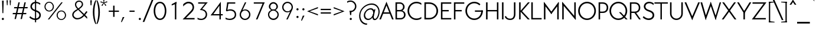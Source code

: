 SplineFontDB: 3.0
FontName: Renner*-Light
FullName: Renner* Light
FamilyName: Renner*-Light
Weight: Light
Copyright: This typeface is licensed under the SIL open font license.
UComments: "2015-9-7: Created with FontForge (http://fontforge.org)"
FontLog: "This is version 1. Font is original (not based on another digital typeface). Inspiration was taken from the American Type Founders +ACIA-Spartan+ACIA, but Renner* is not identical. No updates have been made yet."
Version: 001.000
ItalicAngle: 0
UnderlinePosition: -200
UnderlineWidth: 50
Ascent: 800
Descent: 200
InvalidEm: 0
LayerCount: 2
Layer: 0 0 "Back" 1
Layer: 1 0 "Fore" 0
XUID: [1021 266 -223186452 810138]
FSType: 0
OS2Version: 0
OS2_WeightWidthSlopeOnly: 0
OS2_UseTypoMetrics: 0
CreationTime: 1441634143
ModificationTime: 1452989103
PfmFamily: 17
TTFWeight: 300
TTFWidth: 5
LineGap: 100
VLineGap: 0
OS2TypoAscent: 800
OS2TypoAOffset: 0
OS2TypoDescent: -200
OS2TypoDOffset: 0
OS2TypoLinegap: 100
OS2WinAscent: 900
OS2WinAOffset: 0
OS2WinDescent: 300
OS2WinDOffset: 0
HheadAscent: 900
HheadAOffset: 0
HheadDescent: -200
HheadDOffset: 0
OS2SubXSize: 650
OS2SubYSize: 666
OS2SubXOff: 0
OS2SubYOff: 200
OS2SupXSize: 650
OS2SupYSize: 666
OS2SupXOff: 0
OS2SupYOff: 390
OS2StrikeYSize: 49
OS2StrikeYPos: 258
OS2CapHeight: 730
OS2XHeight: 526
OS2Vendor: 'PfEd'
Lookup: 258 0 0 "Pairwise Positioning (kerning) in Latin lookup 0" { "Pairwise Positioning (kerning) in Latin lookup 0-1" [140,0,0] } ['kern' ('DFLT' <'dflt' > 'latn' <'dflt' > ) ]
MarkAttachClasses: 1
DEI: 91125
KernClass2: 11 13 "Pairwise Positioning (kerning) in Latin lookup 0-1"
 3 A L
 7 D O Q G
 7 F V Y W
 7 b e o p
 3 K X
 1 T
 19 a c g h i j m n q u
 3 k x
 7 r v y w
 1 s
 1 A
 7 C G O Q
 1 T
 3 V W
 3 X Y
 11 c d e g o q
 3 i j
 13 a m n p r u z
 1 s
 5 v w y
 1 x
 1 U
 0 {} 0 {} 0 {} 0 {} 0 {} 0 {} 0 {} 0 {} 0 {} 0 {} 0 {} 0 {} 0 {} 0 {} 0 {} -20 {} -50 {} -100 {} 0 {} -20 {} 0 {} 0 {} 0 {} -30 {} 0 {} -20 {} 0 {} -50 {} 0 {} -100 {} -30 {} -70 {} 0 {} 0 {} 0 {} -10 {} 0 {} -20 {} 0 {} 0 {} -100 {} -30 {} 0 {} 0 {} 0 {} -100 {} 0 {} -50 {} -100 {} -50 {} -50 {} 0 {} 0 {} -30 {} 0 {} -100 {} -50 {} -50 {} 0 {} 0 {} 0 {} -10 {} -20 {} -30 {} 0 {} 0 {} 0 {} -50 {} 0 {} 0 {} 0 {} -50 {} 0 {} 0 {} -30 {} -30 {} 0 {} 0 {} 0 {} -100 {} -50 {} 0 {} 0 {} 0 {} -150 {} 0 {} -100 {} -120 {} -50 {} -50 {} 0 {} 0 {} 0 {} 0 {} -100 {} -70 {} 0 {} 0 {} 0 {} 0 {} -10 {} 0 {} 0 {} 0 {} 0 {} 0 {} 0 {} -100 {} -30 {} 0 {} -50 {} 0 {} 0 {} -20 {} 0 {} 0 {} 0 {} 0 {} -100 {} 0 {} -100 {} -30 {} -50 {} -20 {} 0 {} 0 {} -20 {} 0 {} 0 {} 0 {} 0 {} 0 {} -20 {} -100 {} -50 {} -10 {} -10 {} 0 {} 0 {} -10 {} -20 {} -20 {} 0 {}
LangName: 1033 "" "" "" "" "" "" "" "" "" "" "" "" "" "Copyright (c) 2015, ,,, (<URL|email>),+AAoA-with Reserved Font Name Renner*.+AAoACgAA-This Font Software is licensed under the SIL Open Font License, Version 1.1.+AAoA-This license is copied below, and is also available with a FAQ at:+AAoA-http://scripts.sil.org/OFL+AAoACgAK------------------------------------------------------------+AAoA-SIL OPEN FONT LICENSE Version 1.1 - 26 February 2007+AAoA------------------------------------------------------------+AAoACgAA-PREAMBLE+AAoA-The goals of the Open Font License (OFL) are to stimulate worldwide+AAoA-development of collaborative font projects, to support the font creation+AAoA-efforts of academic and linguistic communities, and to provide a free and+AAoA-open framework in which fonts may be shared and improved in partnership+AAoA-with others.+AAoACgAA-The OFL allows the licensed fonts to be used, studied, modified and+AAoA-redistributed freely as long as they are not sold by themselves. The+AAoA-fonts, including any derivative works, can be bundled, embedded, +AAoA-redistributed and/or sold with any software provided that any reserved+AAoA-names are not used by derivative works. The fonts and derivatives,+AAoA-however, cannot be released under any other type of license. The+AAoA-requirement for fonts to remain under this license does not apply+AAoA-to any document created using the fonts or their derivatives.+AAoACgAA-DEFINITIONS+AAoAIgAA-Font Software+ACIA refers to the set of files released by the Copyright+AAoA-Holder(s) under this license and clearly marked as such. This may+AAoA-include source files, build scripts and documentation.+AAoACgAi-Reserved Font Name+ACIA refers to any names specified as such after the+AAoA-copyright statement(s).+AAoACgAi-Original Version+ACIA refers to the collection of Font Software components as+AAoA-distributed by the Copyright Holder(s).+AAoACgAi-Modified Version+ACIA refers to any derivative made by adding to, deleting,+AAoA-or substituting -- in part or in whole -- any of the components of the+AAoA-Original Version, by changing formats or by porting the Font Software to a+AAoA-new environment.+AAoACgAi-Author+ACIA refers to any designer, engineer, programmer, technical+AAoA-writer or other person who contributed to the Font Software.+AAoACgAA-PERMISSION & CONDITIONS+AAoA-Permission is hereby granted, free of charge, to any person obtaining+AAoA-a copy of the Font Software, to use, study, copy, merge, embed, modify,+AAoA-redistribute, and sell modified and unmodified copies of the Font+AAoA-Software, subject to the following conditions:+AAoACgAA-1) Neither the Font Software nor any of its individual components,+AAoA-in Original or Modified Versions, may be sold by itself.+AAoACgAA-2) Original or Modified Versions of the Font Software may be bundled,+AAoA-redistributed and/or sold with any software, provided that each copy+AAoA-contains the above copyright notice and this license. These can be+AAoA-included either as stand-alone text files, human-readable headers or+AAoA-in the appropriate machine-readable metadata fields within text or+AAoA-binary files as long as those fields can be easily viewed by the user.+AAoACgAA-3) No Modified Version of the Font Software may use the Reserved Font+AAoA-Name(s) unless explicit written permission is granted by the corresponding+AAoA-Copyright Holder. This restriction only applies to the primary font name as+AAoA-presented to the users.+AAoACgAA-4) The name(s) of the Copyright Holder(s) or the Author(s) of the Font+AAoA-Software shall not be used to promote, endorse or advertise any+AAoA-Modified Version, except to acknowledge the contribution(s) of the+AAoA-Copyright Holder(s) and the Author(s) or with their explicit written+AAoA-permission.+AAoACgAA-5) The Font Software, modified or unmodified, in part or in whole,+AAoA-must be distributed entirely under this license, and must not be+AAoA-distributed under any other license. The requirement for fonts to+AAoA-remain under this license does not apply to any document created+AAoA-using the Font Software.+AAoACgAA-TERMINATION+AAoA-This license becomes null and void if any of the above conditions are+AAoA-not met.+AAoACgAA-DISCLAIMER+AAoA-THE FONT SOFTWARE IS PROVIDED +ACIA-AS IS+ACIA, WITHOUT WARRANTY OF ANY KIND,+AAoA-EXPRESS OR IMPLIED, INCLUDING BUT NOT LIMITED TO ANY WARRANTIES OF+AAoA-MERCHANTABILITY, FITNESS FOR A PARTICULAR PURPOSE AND NONINFRINGEMENT+AAoA-OF COPYRIGHT, PATENT, TRADEMARK, OR OTHER RIGHT. IN NO EVENT SHALL THE+AAoA-COPYRIGHT HOLDER BE LIABLE FOR ANY CLAIM, DAMAGES OR OTHER LIABILITY,+AAoA-INCLUDING ANY GENERAL, SPECIAL, INDIRECT, INCIDENTAL, OR CONSEQUENTIAL+AAoA-DAMAGES, WHETHER IN AN ACTION OF CONTRACT, TORT OR OTHERWISE, ARISING+AAoA-FROM, OUT OF THE USE OR INABILITY TO USE THE FONT SOFTWARE OR FROM+AAoA-OTHER DEALINGS IN THE FONT SOFTWARE." "http://scripts.sil.org/OFL" "" "Renner*"
Encoding: ISO8859-1
UnicodeInterp: none
NameList: AGL For New Fonts
DisplaySize: -48
AntiAlias: 1
FitToEm: 0
WinInfo: 80 16 4
BeginPrivate: 0
EndPrivate
Grid
-261.999938965 1300 m 0
 -261.999938965 -700 l 1024
EndSplineSet
TeXData: 1 0 0 262144 157286 87381 549454 1048576 87381 783286 444596 497025 792723 393216 433062 380633 303038 157286 324010 404750 52429 2506097 1059062 262144
BeginChars: 260 187

StartChar: I
Encoding: 73 73 0
Width: 224
VWidth: 0
Flags: HW
HStem: 0 21G<80 144> 710 20G<80 144>
VStem: 80 64<0 730>
LayerCount: 2
Fore
SplineSet
80 0 m 1
 80 730 l 1
 144 730 l 5
 144 0 l 5
 80 0 l 1
EndSplineSet
EndChar

StartChar: t
Encoding: 116 116 1
Width: 272
VWidth: 0
Flags: W
HStem: 0 21G<100 165> 466 60<10 256>
VStem: 100 65<0 700>
LayerCount: 2
Fore
SplineSet
10 466 m 5
 10 526 l 1
 256 526 l 1
 256 466 l 5
 10 466 l 5
100 0 m 1
 100 700 l 1
 165 700 l 1
 165 0 l 1
 100 0 l 1
EndSplineSet
EndChar

StartChar: l
Encoding: 108 108 2
Width: 250
VWidth: 0
Flags: W
HStem: 0 21G<70 136> 874 20G<70 136>
VStem: 70 66<0 894>
LayerCount: 2
Fore
SplineSet
70 0 m 1
 70 894 l 5
 136 894 l 5
 136 0 l 1
 70 0 l 1
EndSplineSet
EndChar

StartChar: i
Encoding: 105 105 3
Width: 285
VWidth: 0
Flags: HW
HStem: 0 21G<88 152> 506 20G<88 152> 713 99<78.4375 162.246>
VStem: 70 101<722.117 803.221> 88 64<0 526>
LayerCount: 2
Fore
SplineSet
70 763 m 4xf0
 70 791 92 812 120 812 c 4
 148 812 171 791 171 763 c 4
 171 735 148 713 120 713 c 4
 92 713 70 735 70 763 c 4xf0
88 0 m 1xe8
 88 526 l 1
 152 526 l 1
 152 0 l 1
 88 0 l 1xe8
EndSplineSet
EndChar

StartChar: o
Encoding: 111 111 4
Width: 630
VWidth: 0
Flags: HW
HStem: -12 60<215.64 394.36> 479 59<215.64 394.36>
VStem: 30 66<169.455 356.642> 514 66<169.455 356.642>
LayerCount: 2
Fore
SplineSet
96 263 m 4
 96 145 189 48 305 48 c 4
 421 48 514 145 514 263 c 4
 514 381 421 479 305 479 c 4
 189 479 96 381 96 263 c 4
30 263 m 0
 30 414 154 538 305 538 c 0
 456 538 580 414 580 263 c 0
 580 112 456 -12 305 -12 c 0
 154 -12 30 112 30 263 c 0
EndSplineSet
EndChar

StartChar: space
Encoding: 32 32 5
Width: 250
VWidth: 0
Flags: W
LayerCount: 2
EndChar

StartChar: H
Encoding: 72 72 6
Width: 683
VWidth: 0
Flags: HW
HStem: 0 21G<80 144 540 603> 344 58<140 540> 710 20G<80 144 540 603>
VStem: 80 64<0 344 402 730> 140 4<344 402> 540 63<0 730>
LayerCount: 2
Fore
SplineSet
140 344 m 1xec
 140 402 l 5
 540 402 l 5
 540 344 l 1
 140 344 l 1xec
540 0 m 1
 540 730 l 1
 603 730 l 1
 603 0 l 1
 540 0 l 1
80 0 m 1xf4
 80 730 l 1
 144 730 l 1
 144 0 l 1
 80 0 l 1xf4
EndSplineSet
EndChar

StartChar: E
Encoding: 69 69 7
Width: 558
VWidth: 0
Flags: W
HStem: 0 58<130 508> 344 58<130 400> 672 58<130 508>
VStem: 130 4<0 58 344 402 672 730>
LayerCount: 2
Fore
SplineSet
130 0 m 1
 130 58 l 5
 508 58 l 5
 508 0 l 1
 130 0 l 1
130 672 m 1
 130 730 l 1
 508 730 l 1
 508 672 l 1
 130 672 l 1
130 344 m 1
 130 402 l 1
 400 402 l 1
 400 344 l 1
 130 344 l 1
70 0 m 1
 70 730 l 1
 134 730 l 1
 134 0 l 1
 70 0 l 1
EndSplineSet
EndChar

StartChar: F
Encoding: 70 70 8
Width: 558
VWidth: 0
Flags: W
HStem: 0 21G<70 134> 344 58<130 400> 672 58<130 508>
VStem: 70 64<0 344 402 672> 130 4<344 402 672 730>
LayerCount: 2
Fore
SplineSet
130 672 m 1xe8
 130 730 l 1
 508 730 l 1
 508 672 l 1
 130 672 l 1xe8
130 344 m 5
 130 402 l 1
 400 402 l 1
 400 344 l 5
 130 344 l 5
70 0 m 1xf0
 70 730 l 1xf0
 134 730 l 1xe8
 134 0 l 1
 70 0 l 1xf0
EndSplineSet
EndChar

StartChar: M
Encoding: 77 77 9
Width: 787
VWidth: 0
Flags: HW
HStem: 0 21G<80 144 644 707> 737 20G<80 94.8498 692.15 707>
LayerCount: 2
Fore
SplineSet
394 230 m 1
 361 291 l 5
 707 757 l 1
 707 645 l 1
 394 230 l 1
707 0 m 1
 644 0 l 1
 644 622 l 1
 707 730 l 1
 707 0 l 1
394 230 m 1
 80 645 l 1
 80 757 l 1
 426 291 l 5
 394 230 l 1
80 0 m 1
 80 730 l 1
 144 622 l 1
 144 0 l 1
 80 0 l 1
EndSplineSet
EndChar

StartChar: N
Encoding: 78 78 10
Width: 733
VWidth: 0
Flags: HW
HStem: 0 21G<80 144 636.421 653> 730 7G<80 96.8421 590 653>
VStem: 590 63<76 730>
LayerCount: 2
Fore
SplineSet
653 -27 m 1
 80 654 l 1
 80 757 l 1
 653 76 l 5
 653 -27 l 1
590 76 m 1
 590 730 l 1
 653 730 l 1
 653 0 l 1
 590 76 l 1
80 0 m 1
 80 730 l 1
 144 654 l 1
 144 0 l 1
 80 0 l 1
EndSplineSet
EndChar

StartChar: O
Encoding: 79 79 11
Width: 813
VWidth: 0
Flags: HW
HStem: -11 64<294.539 519.346> 678 64<294.539 519.346>
VStem: 30 69<252.573 479.312> 714 69<252.573 479.312>
LayerCount: 2
Fore
SplineSet
99 366 m 4
 99 193 237 53 407 53 c 4
 577 53 714 193 714 366 c 4
 714 539 577 678 407 678 c 4
 237 678 99 539 99 366 c 4
30 366 m 0
 30 574 199 742 407 742 c 0
 615 742 783 574 783 366 c 0
 783 158 615 -11 407 -11 c 0
 199 -11 30 158 30 366 c 0
EndSplineSet
EndChar

StartChar: T
Encoding: 84 84 12
Width: 588
VWidth: 0
Flags: HW
HStem: 0 21G<264 324> 676 54<10 264 324 578> 676 43<264 324>
VStem: 264 60<0 719>
LayerCount: 2
Fore
SplineSet
10 676 m 1xd0
 10 730 l 1
 578 730 l 1
 578 676 l 1
 10 676 l 1xd0
264 0 m 1
 264 719 l 1
 324 719 l 1xb0
 324 0 l 1
 264 0 l 1
EndSplineSet
EndChar

StartChar: A
Encoding: 65 65 13
Width: 629
VWidth: 0
Flags: W
HStem: 0 21G<10 86.8627 542.112 619> 234 58<145 484> 737 20G<305.968 322.058>
LayerCount: 2
Fore
SplineSet
10 0 m 1
 314 757 l 1
 331 641 l 5
 79 0 l 1
 10 0 l 1
145 234 m 1
 145 292 l 1
 484 292 l 1
 484 234 l 1
 145 234 l 1
550 0 m 1
 296 644 l 5
 314 757 l 1
 619 0 l 1
 550 0 l 1
EndSplineSet
EndChar

StartChar: c
Encoding: 99 99 14
Width: 542
VWidth: 0
Flags: HW
HStem: -12 60<220.422 419.997> 479 59<222.726 417.607>
VStem: 35 66<170.108 355.988>
LayerCount: 2
Fore
SplineSet
101 263 m 4
 101 148 193 48 310 48 c 4
 366 48 425 65 466 95 c 5
 466 24 l 5
 418 0 364 -12 310 -12 c 4
 159 -12 35 112 35 263 c 4
 35 414 159 538 310 538 c 4
 364 538 418 526 466 502 c 5
 466 431 l 5
 425 461 366 479 310 479 c 4
 193 479 101 378 101 263 c 4
EndSplineSet
EndChar

StartChar: C
Encoding: 67 67 15
Width: 685
VWidth: 0
Flags: HW
HStem: -11 64<293.714 533.096> 678 64<293.714 533.096>
VStem: 30 69<251.954 479.93>
LayerCount: 2
Fore
SplineSet
99 366 m 0
 99 190 233 53 407 53 c 0
 484 53 558 75 615 119 c 5
 615 47 l 1
 552 10 481 -11 407 -11 c 0
 199 -11 30 158 30 366 c 0
 30 574 199 742 407 742 c 0
 481 742 552 721 615 684 c 1
 615 612 l 1
 558 656 484 678 407 678 c 0
 233 678 99 542 99 366 c 0
EndSplineSet
EndChar

StartChar: G
Encoding: 71 71 16
Width: 822
VWidth: 0
Flags: HW
HStem: -11 64<293.714 518.898> 326 58<434 761> 678 64<293.714 519.244>
VStem: 30 69<251.954 479.93> 703 58<326 384>
LayerCount: 2
Fore
SplineSet
434 326 m 5
 434 384 l 1
 761 384 l 1
 761 326 l 5
 434 326 l 5
99 366 m 0
 99 190 233 53 407 53 c 0
 581 53 703 190 703 366 c 0
 703 372 703 378 703 384 c 1
 772 384 l 1
 772 378 772 372 772 366 c 0
 772 158 615 -11 407 -11 c 0
 199 -11 30 158 30 366 c 0
 30 574 199 742 407 742 c 0
 507 742 598 703 665 639 c 1
 625 591 l 1
 574 639 495 678 407 678 c 0
 233 678 99 542 99 366 c 0
EndSplineSet
EndChar

StartChar: J
Encoding: 74 74 17
Width: 504
VWidth: 0
Flags: HW
HStem: -11 58<101.695 285.141> 710 20G<360 424>
VStem: -30 53<120.346 137.302> 360 64<130.274 730>
LayerCount: 2
Fore
SplineSet
360 238 m 1
 360 730 l 1
 424 730 l 1
 424 238 l 1
 360 238 l 1
360 238 m 1
 424 238 l 1
 424 101 361 -11 197 -11 c 0
 69 -11 -4 54 -30 134 c 1
 23 159 l 1
 48 103 90 47 197 47 c 4
 328 47 360 144 360 238 c 1
EndSplineSet
EndChar

StartChar: b
Encoding: 98 98 18
Width: 688
VWidth: 0
Flags: W
HStem: -12 60<259.498 436.519> 0 21G<70 136> 479 59<259.498 433.596> 874 20G<70 136>
VStem: 70 66<263 894> 102 34<142 384> 554 66<169.455 356.642>
LayerCount: 2
Fore
SplineSet
136 263 m 0xba
 136 145 229 48 345 48 c 0
 461 48 554 145 554 263 c 0
 554 381 461 479 345 479 c 0
 229 479 136 381 136 263 c 0xba
70 0 m 1x7a
 70 894 l 5
 136 894 l 5x7a
 136 0 l 1x76
 70 0 l 1x7a
102 263 m 0xb6
 102 384 184 538 365 538 c 0
 496 538 620 414 620 263 c 0
 620 112 496 -12 365 -12 c 0
 184 -12 102 142 102 263 c 0xb6
EndSplineSet
EndChar

StartChar: u
Encoding: 117 117 19
Width: 649
VWidth: 0
Flags: W
HStem: -12 60<203.506 366.403> 0 21G<470 535> 506 20G<70 135 470 535>
VStem: 70 65<117.876 526> 470 65<263 526> 470 44<141 263>
LayerCount: 2
Fore
SplineSet
535 526 m 1x78
 535 0 l 1x78
 470 0 l 1x74
 470 526 l 1
 535 526 l 1x78
135 203 m 1
 70 203 l 1
 70 526 l 1
 135 526 l 1
 135 203 l 1
135 203 m 1
 135 118 185 48 284 48 c 0
 401 48 470 160 470 263 c 1xb8
 514 263 l 1
 514 141 448 -12 284 -12 c 0xb4
 138 -12 70 69 70 203 c 1
 135 203 l 1
EndSplineSet
EndChar

StartChar: d
Encoding: 100 100 20
Width: 688
VWidth: 0
Flags: HW
HStem: -11 59<218.481 395.502> 0 21G<519 585> 479 60<221.404 395.502> 874 20G<519 585>
VStem: 35 66<169.955 357.142> 519 66<263 894> 519 34<143 385>
LayerCount: 2
Fore
SplineSet
553 264 m 0xba
 553 143 471 -11 290 -11 c 0
 159 -11 35 113 35 264 c 0
 35 415 159 539 290 539 c 0
 471 539 553 385 553 264 c 0xba
519 263 m 0xbc
 519 381 426 479 310 479 c 0
 194 479 101 381 101 263 c 0
 101 145 194 48 310 48 c 0
 426 48 519 145 519 263 c 0xbc
585 0 m 1x7c
 519 0 l 1x7a
 519 894 l 5
 585 894 l 5
 585 0 l 1x7c
EndSplineSet
EndChar

StartChar: e
Encoding: 101 101 21
Width: 630
VWidth: 0
Flags: HW
HStem: -12 60<219.747 405.908> 239 59<81 94 96 505 506 520> 239 24<35.125 94> 479 59<222.117 395.499>
VStem: 81 13<239.375 298> 506 14<255 298>
LayerCount: 2
Fore
SplineSet
94 263 m 1xbc
 94 148 193 48 310 48 c 0
 374 48 450 81 492 127 c 1
 526 75 l 1
 469 22 390 -12 310 -12 c 0
 159 -12 35 112 35 263 c 1
 94 263 l 1xbc
35 263 m 0
 35 414 159 538 310 538 c 0
 461 538 573 414 573 263 c 0
 573 255 573 247 572 239 c 1xbc
 505 239 l 1xdc
 506 247 506 255 506 263 c 0
 506 378 427 479 310 479 c 0
 193 479 94 378 94 263 c 0xbc
 94 255 95 247 96 239 c 1xdc
 36 239 l 1
 35 247 35 255 35 263 c 0
81 239 m 1xdc
 81 298 l 5
 520 298 l 5
 520 239 l 1
 81 239 l 1xdc
EndSplineSet
EndChar

StartChar: a
Encoding: 97 97 22
Width: 542
VWidth: 0
Flags: HW
HStem: -12 60<122.131 291.469> 0 21G<379 444> 273 44<141.589 407> 479 59<115.79 323.526>
VStem: 20 59<87.8986 219.401> 379 65<0 273 317 424.093> 379 28<107 191 273 317>
LayerCount: 2
Fore
SplineSet
265 273 m 5x3a
 265 317 l 5
 407 317 l 1
 407 273 l 1
 265 273 l 5x3a
79 156 m 1
 20 156 l 1
 20 265 101 317 265 317 c 5
 265 273 l 5
 150 273 79 238 79 156 c 1
79 156 m 1
 79 74 138 48 223 48 c 1
 203 -12 l 1xb8
 89 -12 20 47 20 156 c 1
 79 156 l 1
379 216 m 1xbc
 402 191 l 1
 402 107 339 -12 203 -12 c 1
 223 48 l 1
 308 48 379 129 379 216 c 1xbc
230 479 m 1
 174 479 115 467 74 431 c 1
 74 502 l 1
 122 526 176 538 230 538 c 1
 230 479 l 1
379 347 m 1
 444 347 l 1
 444 0 l 1
 379 0 l 1x7c
 379 347 l 1
230 479 m 1
 230 538 l 1
 364 538 444 481 444 347 c 1
 379 347 l 1
 379 432 329 479 230 479 c 1
EndSplineSet
EndChar

StartChar: h
Encoding: 104 104 23
Width: 650
VWidth: 0
Flags: W
HStem: 0 21G<70 136 470 536> 479 59<237.611 400.936> 874 20G<70 136>
VStem: 70 66<0 894> 102 34<263 385> 470 66<0 408.124>
LayerCount: 2
Fore
SplineSet
470 323 m 1xe4
 536 323 l 1
 536 0 l 1
 470 0 l 1
 470 323 l 1xe4
70 0 m 1xf4
 70 894 l 5
 136 894 l 5
 136 0 l 1
 70 0 l 1xf4
470 323 m 1
 470 408 419 479 320 479 c 0
 203 479 136 378 136 263 c 1xf4
 102 263 l 1xec
 102 385 169 538 330 538 c 0
 454 538 536 457 536 323 c 1
 470 323 l 1
EndSplineSet
EndChar

StartChar: m
Encoding: 109 109 24
Width: 931
VWidth: 0
Flags: W
HStem: 0 21G<70 136 410 476 751 817> 263 60<432 476> 479 59<214.83 361.744 554.295 701.914> 506 20G<70 136>
VStem: 70 66<0 526> 102 34<263 364> 410 66<0 396> 432 44<263 385> 751 66<0 422.862>
LayerCount: 2
Fore
SplineSet
751 323 m 1xc080
 817 323 l 1
 817 0 l 1
 751 0 l 1
 751 323 l 1xc080
751 323 m 1
 751 396 728 479 631 479 c 0
 516 479 476 366 476 263 c 1xe280
 432 263 l 1
 432 385 474 538 641 538 c 4xe180
 750 538 817 457 817 323 c 1
 751 323 l 1
70 0 m 1xd880
 70 526 l 1
 136 526 l 1
 136 0 l 1
 70 0 l 1xd880
410 323 m 1xc280
 476 323 l 1
 476 0 l 1
 410 0 l 1
 410 323 l 1xc280
410 323 m 1
 410 396 388 479 291 479 c 0
 176 479 136 366 136 263 c 1xea80
 102 263 l 5
 102 364 134 538 301 538 c 4xe480
 410 538 476 457 476 323 c 1
 410 323 l 1
EndSplineSet
EndChar

StartChar: n
Encoding: 110 110 25
Width: 650
VWidth: 0
Flags: W
HStem: 0 21G<70 136 470 536> 479 59<239.099 400.889> 506 20G<70 136>
VStem: 70 66<0 526> 112 24<263 385> 470 66<0 408.124>
LayerCount: 2
Fore
SplineSet
70 0 m 1xb4
 70 526 l 1
 136 526 l 1
 136 0 l 1
 70 0 l 1xb4
470 323 m 1
 536 323 l 1
 536 0 l 1
 470 0 l 1
 470 323 l 1
470 323 m 1
 470 408 419 479 320 479 c 0
 203 479 136 366 136 263 c 1xd4
 112 263 l 5
 112 385 146 538 340 538 c 0xcc
 466 538 536 457 536 323 c 1
 470 323 l 1
EndSplineSet
EndChar

StartChar: y
Encoding: 121 121 26
Width: 483
VWidth: 0
Flags: HW
HStem: 506 20G<0 72.5327 402.947 483>
LayerCount: 2
Fore
SplineSet
44 -287 m 1
 412 526 l 1
 483 526 l 1
 115 -287 l 1
 44 -287 l 1
204 48 m 1
 0 526 l 1
 64 526 l 1
 253 83 l 1
 204 48 l 1
EndSplineSet
EndChar

StartChar: q
Encoding: 113 113 27
Width: 682
VWidth: 0
Flags: HW
HStem: -11 59<213.481 390.502> 479 60<216.404 390.502> 506 20G<514 580>
VStem: 30 66<169.955 357.142> 514 66<-275 526> 514 34<143 385>
LayerCount: 2
Fore
SplineSet
548 264 m 0xd4
 548 143 466 -11 285 -11 c 0
 154 -11 30 113 30 264 c 0
 30 415 154 539 285 539 c 0
 466 539 548 385 548 264 c 0xd4
514 263 m 0xd8
 514 381 421 479 305 479 c 0
 189 479 96 381 96 263 c 0
 96 145 189 48 305 48 c 0
 421 48 514 145 514 263 c 0xd8
580 526 m 1xb8
 580 -275 l 1
 514 -275 l 1
 514 526 l 1
 580 526 l 1xb8
EndSplineSet
EndChar

StartChar: p
Encoding: 112 112 28
Width: 682
VWidth: 0
Flags: W
HStem: -12 60<259.498 436.519> 479 59<259.498 433.596> 506 20G<70 136>
VStem: 70 66<-275 526> 102 34<142 384> 554 66<169.455 356.642>
LayerCount: 2
Fore
SplineSet
136 263 m 4xd4
 136 145 229 48 345 48 c 4
 461 48 554 145 554 263 c 4
 554 381 461 479 345 479 c 4
 229 479 136 381 136 263 c 4xd4
102 263 m 4xcc
 102 384 184 538 365 538 c 4
 496 538 620 414 620 263 c 4
 620 112 496 -12 365 -12 c 4
 184 -12 102 142 102 263 c 4xcc
70 526 m 1xb4
 136 526 l 1
 136 -275 l 1
 70 -275 l 1
 70 526 l 1xb4
EndSplineSet
EndChar

StartChar: j
Encoding: 106 106 29
Width: 259
VWidth: 0
Flags: HW
HStem: -287 60<-56.4446 80.5399> 506 20G<110 174> 713 99<100.438 183.562>
VStem: 92 100<721.438 803.879> 110 64<-195.508 526>
LayerCount: 2
Fore
SplineSet
92 763 m 0xf0
 92 791 114 812 142 812 c 0
 170 812 192 791 192 763 c 0
 192 735 170 713 142 713 c 0
 114 713 92 735 92 763 c 0xf0
20 -227 m 5
 20 -287 l 1
 -46 -287 -76 -250 -76 -250 c 1
 -76 -192 l 5
 -76 -192 -36 -227 20 -227 c 5
20 -227 m 5
 90 -227 110 -181 110 -96 c 5
 174 -96 l 1xe8
 174 -230 124 -287 20 -287 c 1
 20 -227 l 5
110 -96 m 1
 110 526 l 1
 174 526 l 1
 174 -96 l 1
 110 -96 l 1
EndSplineSet
EndChar

StartChar: L
Encoding: 76 76 30
Width: 518
VWidth: 0
Flags: W
HStem: 0 58<130 508> 710 20G<70 134>
VStem: 70 64<58 730> 130 4<0 58>
LayerCount: 2
Fore
SplineSet
130 0 m 1xd0
 130 58 l 5
 508 58 l 5
 508 0 l 1
 130 0 l 1xd0
70 0 m 1xe0
 70 730 l 1
 134 730 l 1xe0
 134 0 l 1xd0
 70 0 l 1xe0
EndSplineSet
EndChar

StartChar: D
Encoding: 68 68 31
Width: 690
VWidth: 0
Flags: W
HStem: 0 63<130 385.03> 667 63<130 385.03>
VStem: 70 203<0 63 667 730> 130 4<0 63 667 730> 581 69<253.569 478.199>
LayerCount: 2
Fore
SplineSet
130 730 m 1xd8
 273 730 l 1
 273 667 l 1xe8
 130 667 l 1
 130 730 l 1xd8
130 0 m 1xd8
 130 63 l 1xd8
 273 63 l 1
 273 0 l 1xe8
 130 0 l 1xd8
70 0 m 1xe8
 70 730 l 1xe8
 134 730 l 1
 134 0 l 1xd8
 70 0 l 1xe8
273 667 m 1
 273 730 l 1
 481 730 650 574 650 366 c 0
 650 158 481 0 273 0 c 1
 273 63 l 5
 445 63 581 192 581 366 c 4
 581 540 445 667 273 667 c 1
EndSplineSet
EndChar

StartChar: R
Encoding: 82 82 32
Width: 572
VWidth: 0
Flags: W
HStem: 0 21G<70 134 445.111 532> 280 58<113 234 277 368.754> 280 44<234 307> 672 58<130 368.754>
VStem: 70 64<0 280 338 672> 113 21<280 338> 130 4<672 730> 447 63<415.27 593.121>
LayerCount: 2
Fore
SplineSet
281 730 m 1xd1
 419 730 510 642 510 504 c 0
 510 366 419 280 281 280 c 1
 277 338 l 1
 379 338 447 397 447 504 c 0
 447 611 379 672 277 672 c 1
 281 730 l 1xd1
113 280 m 1xd5
 113 338 l 1
 277 338 l 1
 281 280 l 1
 113 280 l 1xd5
70 0 m 1x99
 70 730 l 1x99
 134 730 l 1x93
 134 0 l 1
 70 0 l 1x99
130 672 m 1x93
 130 730 l 1
 281 730 l 1
 277 672 l 1
 130 672 l 1x93
459 0 m 5
 234 324 l 5
 307 324 l 1xb1
 532 0 l 1
 459 0 l 5
EndSplineSet
EndChar

StartChar: V
Encoding: 86 86 33
Width: 669
VWidth: 0
Flags: W
HStem: 710 20G<10 89.5759 579.415 659>
LayerCount: 2
Fore
SplineSet
659 730 m 1
 334 -27 l 1
 315 94 l 5
 588 730 l 5
 659 730 l 1
81 730 m 1
 355 91 l 1
 334 -27 l 1
 10 730 l 1
 81 730 l 1
EndSplineSet
EndChar

StartChar: f
Encoding: 102 102 34
Width: 366
VWidth: 0
Flags: HW
HStem: 0 21G<122 187> 466 60<20 348> 846 60<216.337 354.804>
VStem: 122 65<0 814.508>
LayerCount: 2
Fore
SplineSet
20 466 m 1
 20 526 l 1
 348 526 l 1
 348 466 l 1
 20 466 l 1
122 0 m 1
 122 715 l 5
 187 715 l 5
 187 0 l 1
 122 0 l 1
277 846 m 5
 277 906 l 5
 343 906 373 870 373 870 c 5
 373 812 l 5
 373 812 333 846 277 846 c 5
277 846 m 5
 207 846 187 800 187 715 c 5
 122 715 l 5
 122 849 173 906 277 906 c 5
 277 846 l 5
EndSplineSet
EndChar

StartChar: r
Encoding: 114 114 35
Width: 431
VWidth: 0
Flags: W
HStem: 0 21G<70 136> 479 59<198.026 342.092> 506 20G<70 136>
VStem: 70 66<0 526> 112 24<287 409>
LayerCount: 2
Fore
SplineSet
409 479 m 5xc8
 386 427 l 5
 386 427 336 479 259 479 c 4
 177 479 136 390 136 287 c 1xd0
 112 287 l 1
 112 409 131 538 279 538 c 4
 365 538 409 479 409 479 c 5xc8
136 526 m 1xb0
 136 0 l 1
 70 0 l 1
 70 526 l 1
 136 526 l 1xb0
EndSplineSet
EndChar

StartChar: g
Encoding: 103 103 36
Width: 658
VWidth: 0
Flags: HW
HStem: -287 60<189.266 387.155> -32 20G<490 556> -12 21G<490 556> 24 60<197.898 382.242> 479 59<200.711 382.242> 506 20G<490 556>
VStem: 30 65<188.795 373.311> 490 66<-117.355 526> 490 34<160 402>
LayerCount: 2
Fore
SplineSet
490 -12 m 1xd3
 556 -12 l 1
 556 -163 474 -287 293 -287 c 0
 152 -287 71 -215 42 -127 c 1
 97 -99 l 1
 125 -161 168 -227 293 -227 c 0
 428 -227 490 -127 490 -12 c 1xd3
556 -12 m 1
 490 -12 l 1
 490 526 l 1
 556 526 l 1xd7
 556 -12 l 1
490 281 m 0
 490 396 410 479 293 479 c 0x9b
 176 479 95 396 95 281 c 0
 95 166 176 84 293 84 c 0
 410 84 490 166 490 281 c 0
524 281 m 4x9a80
 524 160 454 24 273 24 c 4
 142 24 30 130 30 281 c 0
 30 432 142 538 273 538 c 4
 454 538 524 402 524 281 c 4x9a80
EndSplineSet
EndChar

StartChar: period
Encoding: 46 46 37
Width: 242
VWidth: 0
Flags: W
HStem: -11 91<83.0528 159.653>
VStem: 76 91<-3.65255 72.9472>
LayerCount: 2
Fore
SplineSet
76 35 m 4
 76 60 96 80 121 80 c 4
 146 80 167 60 167 35 c 4
 167 10 146 -11 121 -11 c 4
 96 -11 76 10 76 35 c 4
EndSplineSet
EndChar

StartChar: s
Encoding: 115 115 38
Width: 498
VWidth: 0
Flags: HW
HStem: -12 58<157.519 336.633> 477 61<161.233 347.106>
VStem: 54 66<348.056 439.653> 383 65<88.0736 198.606>
LayerCount: 2
Fore
SplineSet
54 388 m 1
 54 480 141 538 257 538 c 0
 347 538 431 477 431 477 c 1
 405 419 l 5
 405 419 343 477 251 477 c 0
 176 477 120 443 120 394 c 1
 54 388 l 1
448 146 m 1
 448 40 367 -12 251 -12 c 0
 113 -12 30 84 30 84 c 1
 68 132 l 1
 68 132 147 46 245 46 c 4
 322 46 383 78 383 146 c 1
 448 146 l 1
240 247 m 0
 164 260 54 282 54 388 c 1
 120 394 l 1
 120 329 194 320 259 306 c 0
 344 288 448 263 448 146 c 5
 383 146 l 5
 383 216 305 236 240 247 c 0
EndSplineSet
EndChar

StartChar: k
Encoding: 107 107 39
Width: 503
VWidth: 0
Flags: W
HStem: 0 21G<70 136 364.93 481> 506 20G<339.992 457> 874 20G<70 136>
VStem: 70 66<0 894>
LayerCount: 2
Fore
SplineSet
385 0 m 1
 97 287 l 1
 194 287 l 1
 481 0 l 1
 385 0 l 1
99 287 m 1
 362 526 l 1
 457 526 l 1
 194 287 l 1
 99 287 l 1
70 0 m 1
 70 894 l 5
 136 894 l 5
 136 0 l 1
 70 0 l 1
EndSplineSet
EndChar

StartChar: v
Encoding: 118 118 40
Width: 559
VWidth: 0
Flags: HW
HStem: 506 20G<5 90.803 468.196 554>
LayerCount: 2
Fore
SplineSet
280 -30 m 1
 252 124 l 1
 278 118 l 5
 478 526 l 1
 554 526 l 1
 280 -30 l 1
280 -30 m 1
 5 526 l 1
 81 526 l 1
 280 120 l 1
 307 127 l 1
 280 -30 l 1
EndSplineSet
EndChar

StartChar: w
Encoding: 119 119 41
Width: 877
VWidth: 0
Flags: W
HStem: 506 20G<10 94.0779 427.282 444.645 776.913 861>
LayerCount: 2
Fore
SplineSet
628 -30 m 1
 600 113 l 1
 618 113 l 5
 785 526 l 5
 861 526 l 1
 628 -30 l 1
628 -30 m 1
 407 454 l 1
 395 454 l 1
 436 556 l 1
 637 91 l 1
 655 91 l 1
 628 -30 l 1
243 -30 m 1
 215 88 l 1
 232 88 l 1
 436 556 l 1
 470 442 l 1
 458 442 l 1
 243 -30 l 1
243 -30 m 1
 10 526 l 1
 86 526 l 1
 252 115 l 1
 270 115 l 1
 243 -30 l 1
EndSplineSet
EndChar

StartChar: W
Encoding: 87 87 42
Width: 892
VWidth: 0
Flags: W
HStem: 730 7G<10 84.7471 438.801 452.916 815.927 882>
VStem: 10 69<705.914 730> 822 60<706.961 730>
LayerCount: 2
Fore
SplineSet
446 757 m 1
 668 115 l 1
 652 -27 l 1
 435 604 l 5
 446 757 l 1
882 730 m 1
 652 -27 l 1
 638 124 l 1
 822 730 l 1
 882 730 l 1
79 730 m 1
 254 121 l 1
 230 -27 l 1
 10 730 l 1
 79 730 l 1
456 601 m 5
 230 -27 l 1
 216 118 l 1
 446 757 l 1
 456 601 l 5
EndSplineSet
EndChar

StartChar: x
Encoding: 120 120 43
Width: 483
VWidth: 0
Flags: HW
HStem: 0 21G<0 97.215 384.785 483> 506 20G<0 97.215 384.785 483>
LayerCount: 2
Fore
SplineSet
241 209 m 1
 82 0 l 1
 0 0 l 1
 204 263 l 1
 0 526 l 1
 82 526 l 1
 241 317 l 1
 400 526 l 1
 483 526 l 1
 279 263 l 5
 483 0 l 1
 400 0 l 1
 241 209 l 1
EndSplineSet
EndChar

StartChar: z
Encoding: 122 122 44
Width: 504
VWidth: 0
Flags: HW
HStem: 0 60<99 458> 506 20G<39 488>
LayerCount: 2
Fore
SplineSet
39 466 m 1
 39 526 l 1
 458 526 l 1
 399 466 l 1
 39 466 l 1
39 0 m 1
 99 60 l 1
 458 60 l 1
 458 0 l 1
 39 0 l 1
10 0 m 1
 412 526 l 1
 488 526 l 1
 86 0 l 5
 10 0 l 1
EndSplineSet
EndChar

StartChar: P
Encoding: 80 80 45
Width: 508
VWidth: 0
Flags: W
HStem: 0 21G<70 134> 280 58<113 336.48> 672 58<130 336.48>
VStem: 70 64<0 280 338 672> 113 21<280 338> 130 4<672 730> 414 64<415.27 593.121>
LayerCount: 2
Fore
SplineSet
249 730 m 1xe2
 387 730 478 642 478 504 c 0
 478 366 387 280 249 280 c 1
 245 338 l 5
 347 338 414 397 414 504 c 0
 414 611 347 672 245 672 c 5
 249 730 l 1xe2
113 280 m 1xea
 113 338 l 1
 245 338 l 5
 249 280 l 1
 113 280 l 1xea
70 0 m 1xf2
 70 730 l 1xf2
 134 730 l 1xe6
 134 0 l 1
 70 0 l 1xf2
130 672 m 1xe6
 130 730 l 1
 249 730 l 1
 245 672 l 5
 130 672 l 1xe6
EndSplineSet
EndChar

StartChar: exclam
Encoding: 33 33 46
Width: 242
VWidth: 0
Flags: W
HStem: -11 91<83.0528 159.653>
VStem: 76 91<-3.65255 72.9472> 87 69<579.125 811> 103 37<281 512.875>
LayerCount: 2
Fore
SplineSet
76 35 m 4xc0
 76 60 96 80 121 80 c 4
 146 80 167 60 167 35 c 4
 167 10 146 -11 121 -11 c 4
 96 -11 76 10 76 35 c 4xc0
103 281 m 5x90
 87 811 l 5
 156 811 l 5xa0
 140 281 l 5
 103 281 l 5x90
EndSplineSet
EndChar

StartChar: B
Encoding: 66 66 47
Width: 547
VWidth: 0
Flags: W
HStem: 0 58<130 367.49> 345 58<130 337> 358 31<292 367> 672 58<130 335.043>
VStem: 130 4<0 58 345 403 672 730> 259 33<358 403> 391 65<461.59 614.883> 432 65<121.048 280.465>
LayerCount: 2
Fore
SplineSet
259 730 m 1xde
 367 730 456 647 456 539 c 0
 456 432 367 358 259 358 c 1xbe
 259 403 l 1
 337 403 391 461 391 539 c 4
 391 617 337 672 259 672 c 1
 259 730 l 1xde
130 672 m 1
 130 730 l 1
 259 730 l 1
 259 672 l 1
 130 672 l 1
130 345 m 1xdc
 130 403 l 1
 292 403 l 1
 292 345 l 1
 130 345 l 1xdc
70 0 m 1
 70 730 l 1
 134 730 l 1
 134 0 l 1
 70 0 l 1
130 0 m 1
 130 58 l 1
 292 58 l 1
 292 0 l 1
 130 0 l 1
292 389 m 1xbd
 406 389 497 313 497 200 c 0
 497 86 406 0 292 0 c 1
 292 58 l 1
 375 58 432 117 432 200 c 0
 432 283 375 345 292 345 c 1xdd
 292 389 l 1xbd
EndSplineSet
EndChar

StartChar: S
Encoding: 83 83 48
Width: 527
VWidth: 0
Flags: HW
HStem: -11 66<188.968 383.711> 529 20G<84 153> 546 21G<84 153> 679 62<225.19 415.169>
VStem: 84 69<483.368 613.835> 458 69<125.031 257.904>
LayerCount: 2
Fore
SplineSet
84 546 m 1xbc
 84 656 184 741 311 741 c 0
 441 741 511 664 511 664 c 1
 488 606 l 1
 488 606 426 679 316 679 c 0
 215 679 153 615 153 549 c 1xdc
 84 546 l 1xbc
527 189 m 1
 527 79 431 -11 294 -11 c 0
 137 -11 40 98 40 98 c 1
 77 153 l 1
 77 153 162 55 294 55 c 0
 397 55 458 123 458 189 c 1
 527 189 l 1
294 339 m 0
 185 368 84 434 84 546 c 1xbc
 153 549 l 1
 153 475 212 429 316 402 c 0
 432 372 527 306 527 189 c 1
 458 189 l 1
 458 266 395 312 294 339 c 0
EndSplineSet
EndChar

StartChar: Q
Encoding: 81 81 49
Width: 829
VWidth: 0
Flags: HW
HStem: -11 64<294.539 519.346> 0 21G<702.792 799> 678 64<294.539 519.346>
VStem: 30 69<252.573 479.312> 714 69<252.573 479.312>
LayerCount: 2
Fore
SplineSet
99 366 m 0xb8
 99 193 237 53 407 53 c 0
 577 53 714 193 714 366 c 0
 714 539 577 678 407 678 c 0
 237 678 99 539 99 366 c 0xb8
722 0 m 5x78
 431 303 l 5
 508 303 l 1
 799 0 l 1
 722 0 l 5x78
30 366 m 0
 30 574 199 742 407 742 c 0
 615 742 783 574 783 366 c 0
 783 158 615 -11 407 -11 c 0xb8
 199 -11 30 158 30 366 c 0
EndSplineSet
EndChar

StartChar: Z
Encoding: 90 90 50
Width: 647
VWidth: 0
Flags: HW
HStem: 0 58<94 600> 710 20G<37 627>
LayerCount: 2
Fore
SplineSet
37 672 m 1
 37 730 l 1
 600 730 l 1
 544 672 l 5
 37 672 l 1
37 0 m 1
 94 58 l 1
 600 58 l 1
 600 0 l 1
 37 0 l 1
10 0 m 1
 550 730 l 5
 627 730 l 1
 88 0 l 1
 10 0 l 1
EndSplineSet
EndChar

StartChar: U
Encoding: 85 85 51
Width: 681
VWidth: 0
Flags: W
HStem: -11 61<252.213 427.937> 710 20G<70 134 547 611>
VStem: 70 64<168.205 730> 547 64<171.049 730>
LayerCount: 2
Fore
SplineSet
547 258 m 1
 547 730 l 1
 611 730 l 1
 611 257 l 1
 547 258 l 1
70 257 m 1
 70 730 l 1
 134 730 l 1
 134 258 l 1
 70 257 l 1
611 257 m 1
 611 109 488 -11 340 -11 c 0
 192 -11 70 109 70 257 c 1
 134 258 l 1
 134 144 226 50 340 50 c 0
 454 50 547 144 547 258 c 1
 611 257 l 1
EndSplineSet
EndChar

StartChar: Y
Encoding: 89 89 52
Width: 620
VWidth: 0
Flags: W
HStem: 0 21G<278 341> 710 20G<10 96.1622 523.73 610>
VStem: 278 63<0 360>
LayerCount: 2
Fore
SplineSet
278 0 m 1
 278 360 l 1
 341 360 l 1
 341 0 l 1
 278 0 l 1
309 240 m 5
 10 730 l 1
 84 730 l 1
 309 360 l 1
 536 730 l 1
 610 730 l 1
 309 240 l 5
EndSplineSet
EndChar

StartChar: X
Encoding: 88 88 53
Width: 640
VWidth: 0
Flags: W
HStem: 0 21G<10 101.329 538.671 630> 710 20G<30 121.329 518.671 610>
LayerCount: 2
Fore
SplineSet
630 0 m 1
 553 0 l 5
 30 730 l 1
 107 730 l 1
 630 0 l 1
610 730 m 1
 87 0 l 1
 10 0 l 1
 533 730 l 1
 610 730 l 1
EndSplineSet
EndChar

StartChar: K
Encoding: 75 75 54
Width: 533
VWidth: 0
Flags: HW
HStem: 0 21G<80 144 430.368 533> 710 20G<80 144 437.691 533>
VStem: 80 64<0 730>
LayerCount: 2
Fore
SplineSet
127 351 m 1
 455 730 l 5
 533 730 l 1
 206 351 l 1
 127 351 l 1
449 0 m 5
 122 351 l 1
 206 351 l 1
 533 0 l 1
 449 0 l 5
80 0 m 1
 80 730 l 1
 144 730 l 1
 144 0 l 1
 80 0 l 1
EndSplineSet
EndChar

StartChar: comma
Encoding: 44 44 55
Width: 263
VWidth: 0
Flags: W
HStem: -110 212
VStem: 22 145
LayerCount: 2
Fore
SplineSet
97 102 m 1
 167 102 l 5
 58 -110 l 5
 22 -110 l 1
 97 102 l 1
EndSplineSet
EndChar

StartChar: quotedbl
Encoding: 34 34 56
Width: 242
VWidth: 0
Flags: W
HStem: 599 212<43 69 173 199>
VStem: 43 26<599 691.75> 173 26<599 691.75>
LayerCount: 2
Fore
SplineSet
157 811 m 1
 215 811 l 5
 199 599 l 5
 173 599 l 1
 157 811 l 1
27 811 m 1
 85 811 l 1
 69 599 l 1
 43 599 l 1
 27 811 l 1
EndSplineSet
EndChar

StartChar: quotesingle
Encoding: 39 39 57
Width: 111
VWidth: 0
Flags: W
HStem: 599 212<36 72>
VStem: 36 36<599 681.444>
LayerCount: 2
Fore
SplineSet
21 811 m 1
 90 811 l 1
 72 599 l 1
 36 599 l 1
 21 811 l 1
EndSplineSet
EndChar

StartChar: colon
Encoding: 58 58 58
Width: 242
VWidth: 0
Flags: W
HStem: 61 90<82.4806 160.246> 385 91<83.0528 159.653>
VStem: 76 91<68.0528 143.947 392.053 468.653>
LayerCount: 2
Fore
SplineSet
76 430 m 0
 76 455 96 476 121 476 c 0
 146 476 167 455 167 430 c 0
 167 405 146 385 121 385 c 0
 96 385 76 405 76 430 c 0
76 106 m 0
 76 131 96 151 121 151 c 0
 146 151 167 131 167 106 c 0
 167 81 146 61 121 61 c 0
 96 61 76 81 76 106 c 0
EndSplineSet
EndChar

StartChar: semicolon
Encoding: 59 59 59
Width: 242
VWidth: 0
Flags: W
HStem: 385 91<83.0528 159.653>
VStem: 76 91<392.053 468.653>
LayerCount: 2
Fore
SplineSet
76 430 m 0
 76 455 96 476 121 476 c 0
 146 476 167 455 167 430 c 0
 167 405 146 385 121 385 c 0
 96 385 76 405 76 430 c 0
97 162 m 1
 167 162 l 1
 58 -50 l 1
 22 -50 l 1
 97 162 l 1
EndSplineSet
EndChar

StartChar: dollar
Encoding: 36 36 60
Width: 573
VWidth: 0
Flags: W
HStem: -11 62<191.968 385.639> 529 20G<87 152> 546 21G<87 152> 685 56<229.301 419.877>
VStem: 87 65<483.689 612.646> 281 49<-108 811> 466 64<125.031 253.789>
LayerCount: 2
Fore
SplineSet
87 546 m 1xbe
 87 656 187 741 314 741 c 0
 444 741 514 664 514 664 c 1
 491 616 l 1
 491 616 429 685 319 685 c 0
 218 685 152 615 152 549 c 1xde
 87 546 l 1xbe
530 189 m 1
 530 79 434 -11 297 -11 c 0
 140 -11 43 98 43 98 c 1
 80 149 l 1
 80 149 165 51 297 51 c 0
 400 51 466 123 466 189 c 1
 530 189 l 1
297 342 m 0
 188 371 87 434 87 546 c 1xbe
 152 549 l 1
 152 473 215 426 319 399 c 0
 435 369 530 306 530 189 c 1
 466 189 l 1
 466 266 398 315 297 342 c 0
281 -108 m 1
 281 811 l 1
 330 811 l 1
 330 -108 l 1
 281 -108 l 1
EndSplineSet
EndChar

StartChar: zero
Encoding: 48 48 61
Width: 600
VWidth: 0
Flags: HW
HStem: -11 60<219.902 380.185> 682 60<219.902 380.185>
VStem: 32 65<222.796 508.98> 504 65<222.796 508.98>
LayerCount: 2
Fore
SplineSet
97 366 m 0
 97 244 148 49 300 49 c 4
 452 49 504 244 504 366 c 4
 504 488 452 682 300 682 c 4
 148 682 97 488 97 366 c 0
32 366 m 0
 32 552 114 742 300 742 c 0
 486 742 569 552 569 366 c 0
 569 180 486 -11 300 -11 c 0
 114 -11 32 180 32 366 c 0
EndSplineSet
EndChar

StartChar: one
Encoding: 49 49 62
Width: 600
VWidth: 0
Flags: HW
HStem: 0 21G<330 390> 726 20G<352.136 390>
VStem: 195 195<589 643>
LayerCount: 2
Fore
SplineSet
195 589 m 1
 195 643 l 1
 390 746 l 1
 390 665 l 1
 195 589 l 1
330 0 m 1
 330 660 l 5
 390 746 l 1
 390 0 l 1
 330 0 l 1
EndSplineSet
EndChar

StartChar: two
Encoding: 50 50 63
Width: 600
VWidth: 1081
Flags: HW
HStem: 0 59<197 564> 552 21G<81 81> 677 65<216.793 397.132>
VStem: 478 64<433.694 598.846>
LayerCount: 2
Fore
SplineSet
300 742 m 1
 441 742 542 662 542 510 c 0
 542 430 492 355 444 306 c 2
 197 59 l 1
 564 59 l 1
 564 0 l 1
 58 0 l 1
 409 368 l 6
 442 403 478 455 478 510 c 0
 478 622 401 677 300 677 c 1
 300 742 l 1
300 677 m 1
 191 677 81 552 81 552 c 1
 81 637 l 1
 81 637 172 742 300 742 c 1
 300 677 l 1
EndSplineSet
EndChar

StartChar: percent
Encoding: 37 37 64
Width: 1138
VWidth: 0
Flags: W
HStem: -11 39<748.689 895.311> 0 21G<249 323.699> 343 39<234.189 380.811 740.979 903.021> 702 39<234.189 380.811> 710 20G<806.301 881>
VStem: 109 43<463.288 620.712> 462 45<461.07 622.93> 623 44<107.07 268.93> 977 44<107.07 268.93>
LayerCount: 2
Fore
SplineSet
667 188 m 0xa780
 667 99 737 28 822 28 c 0
 907 28 977 99 977 188 c 0
 977 277 907 348 822 348 c 0
 737 348 667 277 667 188 c 0xa780
152 542 m 0
 152 453 222 382 307 382 c 0
 392 382 462 453 462 542 c 0
 462 631 392 702 307 702 c 0x3780
 222 702 152 631 152 542 c 0
623 188 m 0
 623 298 712 387 822 387 c 0
 932 387 1021 298 1021 188 c 0
 1021 78 932 -11 822 -11 c 0xa780
 712 -11 623 78 623 188 c 0
249 0 m 1x6f80
 822 730 l 1
 881 730 l 1
 308 0 l 5
 249 0 l 1x6f80
109 542 m 0
 109 652 198 741 308 741 c 0x3780
 418 741 507 652 507 542 c 0
 507 432 418 343 308 343 c 0
 198 343 109 432 109 542 c 0
EndSplineSet
EndChar

StartChar: three
Encoding: 51 51 65
Width: 600
VWidth: 0
Flags: HW
HStem: -11 53<132.73 335.031> 401 42<241 317.08> 676 54<116 452>
VStem: 436 59<137.374 300.899>
LayerCount: 2
Fore
SplineSet
116 676 m 1
 116 730 l 1
 516 730 l 1
 452 676 l 1
 116 676 l 1
241 443 m 1
 387 443 495 346 495 222 c 0
 495 87 398 -11 241 -11 c 1
 241 42 l 1
 346 42 436 112 436 222 c 4
 436 338 324 401 208 401 c 5
 241 443 l 1
187 401 m 1
 452 730 l 1
 516 730 l 1
 251 401 l 1
 187 401 l 1
241 -12 m 1
 192 -12 132 -1 89 21 c 1
 89 90 l 1
 126 57 190 42 241 42 c 1
 241 -12 l 1
EndSplineSet
EndChar

StartChar: four
Encoding: 52 52 66
Width: 600
VWidth: 0
Flags: HW
HStem: 0 21G<416 476> 173 54<151 557> 737 20G<461.171 476>
LayerCount: 2
Fore
SplineSet
43 173 m 1
 130 227 l 1
 557 227 l 1
 557 173 l 1
 43 173 l 1
416 0 m 1
 416 663 l 5
 476 674 l 5
 476 0 l 1
 416 0 l 1
476 675 m 1
 151 216 l 1
 43 173 l 1
 476 757 l 1
 476 675 l 1
EndSplineSet
EndChar

StartChar: five
Encoding: 53 53 67
Width: 600
VWidth: 0
Flags: HW
HStem: -11 54<132.21 358.655> 389 54<163.791 370.916> 676 54<146.5 486.5>
VStem: 465.5 59<138.003 303.677>
LayerCount: 2
Fore
SplineSet
146.5 730 m 1
 204.5 730 l 1
 150.5 389 l 1
 126.5 366 l 1
 92.5 389 l 1
 146.5 730 l 1
146.5 676 m 1
 146.5 730 l 1
 486.5 730 l 1
 486.5 676 l 1
 146.5 676 l 1
134.5 358 m 5
 93.5 388 l 1
 93.5 389 l 1
 93.5 389 183.5 443 275.5 443 c 0
 434.5 443 524.5 353 524.5 216 c 0
 524.5 79 413.5 -11 254.5 -11 c 0
 194.5 -11 118.5 6 75.5 28 c 1
 75.5 96 l 1
 112.5 63 192.5 43 254.5 43 c 0
 371.5 43 465.5 112 465.5 216 c 4
 465.5 331 382.5 389 265.5 389 c 4
 216.5 389 168.5 374 134.5 358 c 5
EndSplineSet
EndChar

StartChar: six
Encoding: 54 54 68
Width: 600
VWidth: 0
Flags: HW
HStem: -11 54<217.802 382.198> 389 44<218.124 379.965> 710 20G<285.392 353>
VStem: 73 56<133.348 299.162> 471 56<133.348 297.957>
LayerCount: 2
Fore
SplineSet
129 216 m 4
 129 121 206 43 300 43 c 4
 394 43 471 121 471 216 c 4
 471 311 394 389 300 389 c 4
 206 389 129 311 129 216 c 4
295 730 m 5
 353 730 l 5
 191 397 l 5
 219 420 270 433 311 433 c 4
 426 433 527 341 527 216 c 4
 527 91 425 -11 300 -11 c 4
 175 -11 73 91 73 216 c 4
 73 254 84 293 99 322 c 5
 295 730 l 5
EndSplineSet
EndChar

StartChar: nine
Encoding: 57 57 69
Width: 600
VWidth: 0
Flags: HW
HStem: 0 21G<247 315.608> 297 44<218.008 381.482> 687 54<217.802 382.198>
VStem: 73 56<432.043 596.652> 471 56<430.838 596.652>
LayerCount: 2
Fore
SplineSet
471 514 m 0
 471 609 394 687 300 687 c 0
 206 687 129 609 129 514 c 0
 129 419 206 341 300 341 c 0
 394 341 471 419 471 514 c 0
306 0 m 1
 247 0 l 1
 410 333 l 1
 382 310 331 297 290 297 c 0
 175 297 73 389 73 514 c 0
 73 639 175 741 300 741 c 0
 425 741 527 639 527 514 c 0
 527 476 517 437 502 408 c 1
 306 0 l 1
EndSplineSet
EndChar

StartChar: eight
Encoding: 56 56 70
Width: 600
VWidth: 0
Flags: HW
HStem: -11 60<215.246 383.95> 384 38<195 404> 686 59<229.371 369.845>
VStem: 72.5 54<136.848 295.603> 108.5 60<484.261 624.276> 431.5 60<484.261 624.276> 473.5 54<136.856 290.534>
LayerCount: 2
Fore
SplineSet
108.5 554 m 0xec
 108.5 660 193.5 745 299.5 745 c 0
 405.5 745 491.5 660 491.5 554 c 0
 491.5 453 383.5 384 299.5 384 c 0
 215.5 384 108.5 453 108.5 554 c 0xec
168.5 554 m 4
 168.5 483 228.5 422 299.5 422 c 4
 370.5 422 431.5 483 431.5 554 c 4
 431.5 625 370.5 686 299.5 686 c 0
 228.5 686 168.5 625 168.5 554 c 4
72.5 222 m 0xf2
 72.5 342 184.5 422 299.5 422 c 0
 414.5 422 527.5 336 527.5 216 c 0
 527.5 91 424.5 -11 299.5 -11 c 0
 174.5 -11 72.5 97 72.5 222 c 0xf2
126.5 216 m 0
 126.5 122 205.5 49 299.5 49 c 0
 393.5 49 473.5 122 473.5 216 c 0
 473.5 299 393.5 384 299.5 384 c 0
 205.5 384 126.5 310 126.5 216 c 0
EndSplineSet
EndChar

StartChar: seven
Encoding: 55 55 71
Width: 600
VWidth: 0
Flags: HW
HStem: 0 21G<162 235.301> 676 54<70 497>
LayerCount: 2
Fore
SplineSet
70 676 m 1
 70 730 l 1
 530 730 l 1
 497 676 l 1
 70 676 l 1
162 0 m 5
 465 730 l 1
 530 730 l 1
 227 0 l 1
 162 0 l 5
EndSplineSet
EndChar

StartChar: numbersign
Encoding: 35 35 72
Width: 702
VWidth: 0
Flags: W
HStem: 216 54<46 164 235 418 489 607> 465 54<104 221 292 475 547 664>
LayerCount: 2
Fore
SplineSet
34 216 m 1
 46 270 l 1
 176 270 l 1
 221 465 l 1
 91 465 l 1
 104 519 l 1
 234 519 l 1
 280 719 l 1
 339 719 l 1
 292 519 l 1
 488 519 l 1
 534 719 l 1
 593 719 l 1
 547 519 l 1
 676 519 l 1
 664 465 l 1
 534 465 l 1
 489 270 l 1
 619 270 l 1
 607 216 l 1
 477 216 l 1
 429 11 l 1
 370 11 l 1
 418 216 l 1
 223 216 l 1
 175 11 l 1
 116 11 l 1
 164 216 l 1
 34 216 l 1
430 270 m 1
 475 465 l 1
 280 465 l 1
 235 270 l 1
 430 270 l 1
EndSplineSet
EndChar

StartChar: parenleft
Encoding: 40 40 73
Width: 186
VWidth: 0
Flags: HW
HStem: 709 20G<66.5 175>
LayerCount: 2
Fore
SplineSet
137 -194 m 5
 -4 81 -4 544 137 809 c 1
 175 804 l 1
 72 486 72 136 175 -188 c 5
 137 -194 l 5
EndSplineSet
EndChar

StartChar: parenright
Encoding: 41 41 74
Width: 184
VWidth: 0
Flags: HW
HStem: 709 20G<11 119.5>
LayerCount: 2
Fore
SplineSet
49 809 m 1
 190 534 190 71 49 -194 c 5
 11 -188 l 5
 114 130 114 480 11 804 c 1
 49 809 l 1
EndSplineSet
EndChar

StartChar: asterisk
Encoding: 42 42 75
Width: 294
VWidth: 0
Flags: W
HStem: 573 278
VStem: 1 294
LayerCount: 2
Fore
SplineSet
123 851 m 1
 171 851 l 1
 160 721 l 1
 280 774 l 1
 295 729 l 1
 167 699 l 1
 255 601 l 1
 216 573 l 1
 149 685 l 1
 83 571 l 1
 44 599 l 1
 129 699 l 1
 1 726 l 1
 16 771 l 1
 136 721 l 1
 123 851 l 1
EndSplineSet
EndChar

StartChar: ampersand
Encoding: 38 38 76
Width: 872
VWidth: 0
Flags: W
HStem: 0 56<268.417 452.319> 752 48<353.029 497.583>
VStem: 132 59<129.796 264.551> 249 53<554.766 700.846> 540 53<583.12 710.044>
LayerCount: 2
Fore
SplineSet
645 239 m 2
 649 243 652 248 654 251 c 1
 731 352 l 1
 780 321 l 1
 704 221 l 1
 699 214 693 206 686 198 c 0
 680 191 l 1
 766 106 l 1
 766 27 l 1
 642 147 l 1
 635 140 l 0
 555 60 462 0 343 0 c 0
 221 0 132 95 132 196 c 0
 132 271 182 337 262 390 c 1
 272 397 338 434 338 434 c 0
 351 441 l 1
 341 451 l 0
 292 501 249 553 249 639 c 0
 249 708 301 800 425 800 c 0
 533 800 593 728 593 642 c 0
 593 551 510 494 436 440 c 0
 425 433 l 1
 637 231 l 1
 645 239 l 2
375 401 m 1
 375 401 331 368 304 351 c 0
 238 311 191 255 191 196 c 0
 191 116 276 56 343 56 c 0
 446 56 521 105 594 180 c 0
 601 187 l 1
 383 407 l 1
 375 401 l 1
400 476 m 2
 477 532 540 582 540 642 c 4
 540 713 489 752 425 752 c 0
 337 752 302 679 302 639 c 0
 302 574 331 533 386 477 c 0
 392 470 l 1
 400 476 l 2
EndSplineSet
EndChar

StartChar: plus
Encoding: 43 43 77
Width: 540
VWidth: 0
Flags: W
HStem: 320 53<54 241 300 487>
VStem: 241 59<108 320 373 583>
LayerCount: 2
Fore
SplineSet
241 373 m 1
 241 583 l 1
 300 583 l 1
 300 373 l 1
 487 373 l 5
 487 320 l 5
 300 320 l 1
 300 108 l 1
 241 108 l 1
 241 320 l 1
 54 320 l 1
 54 373 l 1
 241 373 l 1
EndSplineSet
EndChar

StartChar: equal
Encoding: 61 61 78
Width: 540
VWidth: 0
Flags: W
HStem: 244 53<54 487> 396 53<54 487>
LayerCount: 2
Fore
SplineSet
487 297 m 1
 487 244 l 1
 54 244 l 1
 54 297 l 1
 487 297 l 1
487 449 m 5
 487 396 l 1
 54 396 l 1
 54 449 l 5
 487 449 l 5
EndSplineSet
EndChar

StartChar: hyphen
Encoding: 45 45 79
Width: 432
VWidth: 0
Flags: W
HStem: 320 53<108 324>
VStem: 108 216<320 373>
LayerCount: 2
Fore
SplineSet
324 373 m 5
 324 320 l 1
 108 320 l 1
 108 373 l 5
 324 373 l 5
EndSplineSet
EndChar

StartChar: at
Encoding: 64 64 80
Width: 922
VWidth: 0
Flags: W
HStem: -216 54<318.405 411> -11 54<398.428 548.152 711.326 804.426> 125 55<654 697> 433 54<479.722 626.164> 638 54<477.876 723.108>
VStem: 720 50<412.919 443> 889 50<166.672 453.192>
LayerCount: 2
Fore
SplineSet
752 39 m 1
 740 -15 l 1
 657 -15 626 59 654 180 c 1
 709 180 l 1
 694 114 693 39 752 39 c 1
752 39 m 1
 811 39 864 129 889 238 c 1
 939 238 l 1
 901 74 823 -15 740 -15 c 1
 752 39 l 1
697 125 m 1
 646 125 l 1
 720 443 l 1
 770 443 l 1
 697 125 l 1
673 238 m 0
 697 342 649 433 561 433 c 0
 462 433 365 342 341 238 c 0
 317 134 372 43 471 43 c 0
 570 43 649 134 673 238 c 0
710 238 m 0
 678 101 586 -11 459 -11 c 0
 332 -11 254 101 286 238 c 0
 318 375 447 487 574 487 c 0
 701 487 742 375 710 238 c 0
94 268 m 4
 152 519 388 692 621 692 c 0
 854 692 992 467 939 238 c 1
 889 238 l 1
 940 458 814 638 609 638 c 0
 404 638 195 488 144 268 c 4
 93 48 219 -162 424 -162 c 1
 411 -216 l 1
 178 -216 36 17 94 268 c 4
EndSplineSet
EndChar

StartChar: slash
Encoding: 47 47 81
Width: 437
VWidth: 0
Flags: HW
HStem: 737 20G<348.173 427>
LayerCount: 2
Fore
SplineSet
-9 -107 m 5
 377 837 l 1
 447 837 l 1
 61 -107 l 5
 -9 -107 l 5
EndSplineSet
EndChar

StartChar: backslash
Encoding: 92 92 82
Width: 437
VWidth: 0
Flags: HWO
HStem: 737 20G<11 89.8265>
LayerCount: 2
Fore
SplineSet
-9 837 m 1
 61 837 l 1
 447 -27 l 5
 377 -27 l 5
 -9 837 l 1
EndSplineSet
EndChar

StartChar: question
Encoding: 63 63 83
Width: 508
VWidth: 0
Flags: W
HStem: -11 91<189.053 265.653> 768 54<116.108 300.122>
VStem: 182 91<-3.65255 72.9472> 198 47<200 271.556> 406 59<486.829 659.277>
LayerCount: 2
Fore
SplineSet
182 35 m 4xe8
 182 60 202 80 227 80 c 4
 252 80 273 60 273 35 c 4
 273 10 252 -11 227 -11 c 4
 202 -11 182 10 182 35 c 4xe8
406 573 m 4
 406 677 322 768 216 768 c 4
 165 768 113 753 76 720 c 5
 76 789 l 5
 119 811 167 822 216 822 c 4
 353 822 465 710 465 573 c 4
 465 436 353 324 216 324 c 4
 200 324 197 329 197 329 c 5
 180 384 l 5
 180 384 191 379 227 379 c 4
 322 379 406 469 406 573 c 4
198 200 m 5xd8
 180 384 l 5
 212 362 l 5
 256 382 l 5
 245 200 l 5
 198 200 l 5xd8
EndSplineSet
EndChar

StartChar: greater
Encoding: 62 62 84
Width: 540
VWidth: 0
Flags: W
LayerCount: 2
Fore
SplineSet
54 470 m 1
 54 523 l 1
 514 346 l 1
 406 346 l 5
 54 470 l 1
54 168 m 1
 54 221 l 1
 406 346 l 1
 514 346 l 1
 54 168 l 1
EndSplineSet
EndChar

StartChar: less
Encoding: 60 60 85
Width: 540
VWidth: 0
Flags: W
HStem: 505 20G<435.603 487>
LayerCount: 2
Fore
SplineSet
487 222 m 1
 487 169 l 1
 27 346 l 1
 135 346 l 1
 487 222 l 1
487 525 m 1
 487 472 l 1
 135 346 l 1
 27 346 l 1
 487 525 l 1
EndSplineSet
EndChar

StartChar: bracketleft
Encoding: 91 91 86
Width: 243
VWidth: 0
Flags: W
HStem: -135 27<257.296 319> 730 27<257.296 319>
VStem: 81 54<-92 703>
LayerCount: 2
Fore
SplineSet
81 703 m 1
 81 757 l 1
 319 757 l 1
 319 730 l 1
 81 703 l 1
81 -135 m 1
 81 -81 l 1
 319 -108 l 1
 319 -135 l 1
 81 -135 l 1
81 -135 m 1
 81 757 l 1
 135 735 l 1
 135 -92 l 5
 81 -135 l 1
EndSplineSet
EndChar

StartChar: bracketright
Encoding: 93 93 87
Width: 243
VWidth: 0
Flags: W
HStem: -135 27<-76 -14.2963> 730 27<-76 -14.2963>
VStem: 108 54<-114 725>
LayerCount: 2
Fore
SplineSet
162 -81 m 5
 162 -135 l 1
 -76 -135 l 1
 -76 -108 l 5
 162 -81 l 5
162 757 m 1
 162 703 l 1
 -76 730 l 1
 -76 757 l 1
 162 757 l 1
162 757 m 1
 162 -135 l 1
 108 -114 l 1
 108 725 l 1
 162 757 l 1
EndSplineSet
EndChar

StartChar: asciicircum
Encoding: 94 94 88
Width: 350
VWidth: 0
Flags: W
HStem: 626 212
VStem: 32 286
LayerCount: 2
Fore
SplineSet
160 762 m 5
 175 838 l 5
 318 626 l 5
 249 626 l 5
 160 762 l 5
175 838 m 5
 190 762 l 5
 102 626 l 5
 32 626 l 5
 175 838 l 5
EndSplineSet
EndChar

StartChar: underscore
Encoding: 95 95 89
Width: 540
VWidth: 0
Flags: W
HStem: -178 70<0 541>
LayerCount: 2
Fore
SplineSet
0 -178 m 1
 0 -108 l 1
 541 -108 l 5
 541 -178 l 5
 0 -178 l 1
EndSplineSet
EndChar

StartChar: bar
Encoding: 124 124 90
Width: 221
VWidth: 0
Flags: W
VStem: 81 60<-162 811>
LayerCount: 2
Fore
SplineSet
81 -162 m 1
 81 811 l 1
 141 811 l 1
 141 -162 l 1
 81 -162 l 1
EndSplineSet
EndChar

StartChar: braceleft
Encoding: 123 123 91
Width: 243
VWidth: 0
Flags: W
HStem: -135 48<189.639 276> 292 59<-11 73> 303 38<-11 116> 708 49<188.76 276>
VStem: 81 54<-32.6396 264.069 368.2 652.769>
LayerCount: 2
Fore
SplineSet
81 476 m 1x98
 81 562 l 1
 135 562 l 1
 135 476 l 1
 81 476 l 1x98
135 476 m 1
 135 339 116 303 -11 303 c 1xb8
 -11 351 l 1xd8
 76 351 81 381 81 476 c 1
 135 476 l 1
-11 341 m 1
 116 341 135 283 135 146 c 5
 81 146 l 1
 81 243 73 292 -11 292 c 1xd8
 -11 341 l 1
276 -135 m 1
 139 -135 81 -78 81 59 c 1
 135 59 l 5
 135 -38 181 -87 276 -87 c 1
 276 -135 l 1
81 59 m 1
 81 146 l 1
 135 146 l 5
 135 59 l 5
 81 59 l 1
81 562 m 1
 81 699 139 757 276 757 c 1
 276 708 l 1
 179 708 135 657 135 562 c 1
 81 562 l 1
EndSplineSet
EndChar

StartChar: braceright
Encoding: 125 125 92
Width: 243
VWidth: 0
Flags: W
HStem: -128 49<-32 54.9238> 278 59<170 254> 289 38<127 254> 716 49<-32 54.0449>
VStem: 108 54<-23.7693 258.533 365.225 661.64>
LayerCount: 2
Fore
SplineSet
162 154 m 1x98
 162 67 l 1
 108 67 l 5
 108 154 l 5
 162 154 l 1x98
108 154 m 5
 108 291 127 327 254 327 c 1xb8
 254 278 l 1xd8
 167 278 162 249 162 154 c 1
 108 154 l 5
254 289 m 1
 127 289 108 346 108 483 c 1
 162 483 l 1
 162 386 170 337 254 337 c 1xd8
 254 289 l 1
-32 765 m 1
 105 765 162 707 162 570 c 1
 108 570 l 1
 108 667 63 716 -32 716 c 1
 -32 765 l 1
162 570 m 1
 162 483 l 1
 108 483 l 1
 108 570 l 1
 162 570 l 1
162 67 m 1
 162 -70 105 -128 -32 -128 c 1
 -32 -79 l 1
 65 -79 108 -28 108 67 c 5
 162 67 l 1
EndSplineSet
EndChar

StartChar: asciitilde
Encoding: 126 126 93
Width: 540
VWidth: 0
Flags: W
HStem: 266 161
LayerCount: 2
Fore
SplineSet
460 427 m 5
 460 363 l 5
 265 147 276 493 81 266 c 5
 81 330 l 5
 287 546 265 200 460 427 c 5
EndSplineSet
EndChar

StartChar: cedilla
Encoding: 184 184 94
Width: 242
VWidth: 0
Flags: W
HStem: -216 189
VStem: 22 145
LayerCount: 2
Fore
SplineSet
97 -27 m 1
 167 -27 l 1
 58 -216 l 1
 22 -216 l 1
 97 -27 l 1
EndSplineSet
EndChar

StartChar: grave
Encoding: 96 96 95
Width: 189
VWidth: 0
Flags: W
HStem: 761 212
VStem: 0 189
LayerCount: 2
Fore
SplineSet
0 973 m 5
 124 973 l 5
 189 761 l 5
 0 973 l 5
EndSplineSet
EndChar

StartChar: exclamdown
Encoding: 161 161 96
Width: 242
VWidth: 0
Flags: W
HStem: 650 91<72.0528 148.653>
VStem: 65 91<657.053 733.653> 76 69<-81 150.875> 92 37<217.125 449>
LayerCount: 2
Fore
SplineSet
156 695 m 0xc0
 156 670 135 650 110 650 c 0
 85 650 65 670 65 695 c 0
 65 720 85 741 110 741 c 0
 135 741 156 720 156 695 c 0xc0
129 449 m 1x90
 145 -81 l 1
 76 -81 l 1xa0
 92 449 l 1
 129 449 l 1x90
EndSplineSet
EndChar

StartChar: cent
Encoding: 162 162 97
Width: 475
VWidth: 0
Flags: W
HStem: -11 54<207.974 395.858> 433 54<207.974 395.858>
VStem: 43 60<151.723 324.277> 243 49<-108 584>
LayerCount: 2
Fore
SplineSet
103 238 m 0
 103 134 186 43 292 43 c 0
 343 43 396 59 433 86 c 1
 433 22 l 1
 390 0 341 -11 292 -11 c 0
 155 -11 43 101 43 238 c 0
 43 375 155 487 292 487 c 0
 341 487 390 476 433 454 c 1
 433 390 l 1
 396 417 343 433 292 433 c 0
 186 433 103 342 103 238 c 0
243 -108 m 1
 243 584 l 1
 292 584 l 1
 292 -108 l 1
 243 -108 l 1
EndSplineSet
EndChar

StartChar: sterling
Encoding: 163 163 98
Width: 475
VWidth: 0
Flags: W
HStem: 0 54<11 476> 422 54<11 308> 768 54<217.404 374.168>
VStem: 103 59<0 709.781>
LayerCount: 2
Fore
SplineSet
11 0 m 1
 11 54 l 5
 476 54 l 5
 476 0 l 1
 11 0 l 1
11 422 m 1
 11 476 l 1
 308 476 l 1
 308 422 l 1
 11 422 l 1
103 0 m 1
 103 622 l 1
 162 622 l 1
 162 0 l 1
 103 0 l 1
297 768 m 1
 297 822 l 1
 384 822 438 762 438 762 c 1
 438 699 l 1
 438 699 375 768 297 768 c 1
297 768 m 1
 207 768 162 712 162 622 c 1
 103 622 l 1
 103 756 176 822 297 822 c 1
 297 768 l 1
EndSplineSet
EndChar

StartChar: currency
Encoding: 164 164 99
Width: 583
VWidth: 0
Flags: W
HStem: -11 54<200.491 383.509> 433 54<200.491 383.509>
VStem: 43 60<148.222 327.778> 481 60<148.222 327.778>
LayerCount: 2
Fore
SplineSet
103 238 m 0
 103 131 187 43 292 43 c 0
 397 43 481 131 481 238 c 0
 481 345 397 433 292 433 c 0
 187 433 103 345 103 238 c 0
454 65 m 1
 589 -103 l 1
 514 -103 l 5
 379 65 l 5
 454 65 l 1
205 65 m 1
 70 -103 l 1
 -5 -103 l 1
 130 65 l 1
 205 65 l 1
130 411 m 1
 -5 579 l 1
 70 579 l 1
 205 411 l 1
 130 411 l 1
379 411 m 1
 514 579 l 1
 589 579 l 1
 454 411 l 1
 379 411 l 1
43 238 m 0
 43 375 155 487 292 487 c 0
 429 487 541 375 541 238 c 0
 541 101 429 -11 292 -11 c 0
 155 -11 43 101 43 238 c 0
EndSplineSet
EndChar

StartChar: yen
Encoding: 165 165 100
Width: 621
VWidth: 0
Flags: W
HStem: 0 21G<281 340> 236 38<108 513> 333 38<108 281 340 513> 333 27<281 340> 710 20G<11 93.3784 528.514 611>
VStem: 281 59<0 360>
LayerCount: 2
Fore
SplineSet
281 0 m 1xdc
 281 360 l 1
 340 360 l 1
 340 0 l 1
 281 0 l 1xdc
310 250 m 1
 11 730 l 1
 81 730 l 1
 310 360 l 1
 541 730 l 1
 611 730 l 1
 310 250 l 1
108 236 m 1
 108 274 l 1
 513 274 l 1
 513 236 l 1
 108 236 l 1
108 333 m 1xec
 108 371 l 5
 513 371 l 5
 513 333 l 1
 108 333 l 1xec
EndSplineSet
EndChar

StartChar: brokenbar
Encoding: 166 166 101
Width: 221
VWidth: 0
Flags: W
VStem: 81 60<-162 216 433 811>
LayerCount: 2
Fore
SplineSet
141 433 m 1
 81 433 l 1
 81 811 l 1
 141 811 l 1
 141 433 l 1
141 216 m 1
 141 -162 l 1
 81 -162 l 1
 81 216 l 1
 141 216 l 1
EndSplineSet
EndChar

StartChar: section
Encoding: 167 167 102
Width: 443
VWidth: 0
Flags: W
HStem: 0 53<146.292 294.654> 680 51<167.975 314.599>
VStem: 76 61<319.778 422.91 556.472 648.788> 330 59<86.0023 183.507 308.883 424.688>
LayerCount: 2
Fore
SplineSet
222 457 m 1
 170 452 137 404 137 371 c 1
 76 368 l 1
 77 416 111 460 162 476 c 1
 119 498 76 550 76 602 c 1
 137 604 l 1
 138 564 181 521 239 513 c 0
 311 503 389 452 389 368 c 1
 330 366 l 1
 329 416 293 457 233 457 c 0
 229 457 226 458 222 458 c 2
 222 457 l 1
224 226 m 0
 161 237 77 288 76 368 c 1
 137 371 l 1
 138 329 181 279 240 279 c 0
 243 279 245 279 248 279 c 2
 310 283 329 334 330 366 c 1
 389 368 l 1
 388 318 358 277 314 261 c 1
 355 240 389 190 389 135 c 1
 330 132 l 1
 329 183 280 217 224 226 c 0
389 135 m 1
 389 54 324 0 227 0 c 0
 128 0 73 57 57 76 c 1
 91 118 l 1
 110 97 157 53 222 53 c 0
 290 53 330 95 330 132 c 1
 389 135 l 1
76 602 m 1
 77 672 142 731 238 731 c 0
 300 731 354 697 371 684 c 1
 351 634 l 1
 331 651 289 680 233 680 c 0
 177 680 137 640 137 604 c 5
 76 602 l 1
EndSplineSet
EndChar

StartChar: dieresis
Encoding: 168 168 103
Width: 484
VWidth: 0
Flags: W
HStem: 872 91<94.0528 169.947 314.347 390.947>
VStem: 87 90<878.481 956.246> 307 91<879.053 955.653>
LayerCount: 2
Fore
SplineSet
307 917 m 0
 307 942 328 963 353 963 c 0
 378 963 398 942 398 917 c 0
 398 892 378 872 353 872 c 0
 328 872 307 892 307 917 c 0
87 917 m 0
 87 942 107 963 132 963 c 0
 157 963 177 942 177 917 c 0
 177 892 157 872 132 872 c 0
 107 872 87 892 87 917 c 0
EndSplineSet
EndChar

StartChar: copyright
Encoding: 169 169 104
Width: 839
VWidth: 0
Flags: W
HStem: -11 81<314.681 525.211> 177 63<362.28 518.476> 492 62<362.28 516.96> 661 81<314.681 525.211>
VStem: 43 87<255.403 476.481> 244 64<293.543 438.379> 709 87<255.403 476.481>
LayerCount: 2
Fore
SplineSet
308 366 m 0
 308 294 361 240 432 240 c 0
 470 240 507 251 536 273 c 1
 536 206 l 1
 505 188 469 177 432 177 c 0
 328 177 244 262 244 366 c 0
 244 470 328 554 432 554 c 0
 469 554 505 543 536 525 c 1
 536 458 l 1
 507 480 470 492 432 492 c 0
 361 492 308 438 308 366 c 0
130 366 m 0
 130 201 257 70 420 70 c 0
 583 70 709 201 709 366 c 0
 709 531 583 661 420 661 c 0
 257 661 130 531 130 366 c 0
43 366 m 0
 43 574 212 742 420 742 c 0
 628 742 796 574 796 366 c 0
 796 158 628 -11 420 -11 c 0
 212 -11 43 158 43 366 c 0
EndSplineSet
EndChar

StartChar: registered
Encoding: 174 174 105
Width: 839
VWidth: 0
Flags: W
HStem: -11 81<314.681 525.211> 307 60<353 405 437 437> 307 38<405 472> 488 60<361 496.224> 661 81<314.681 525.211>
VStem: 43 87<255.403 476.481> 299 62<182 307 367 548> 353 8<307 367> 511 62<381.061 473.247> 709 87<255.403 476.481>
LayerCount: 2
Fore
SplineSet
437 548 m 5xdcc0
 506 548 573 518 573 427 c 4
 573 336 506 307 437 307 c 5
 437 367 l 5
 482 367 511 384 511 427 c 4
 511 470 482 488 437 488 c 5
 437 548 l 5xdcc0
353 307 m 5xddc0
 353 367 l 5
 437 367 l 5
 437 307 l 5
 353 307 l 5xddc0
299 182 m 5x9ec0
 299 548 l 5
 361 548 l 5
 361 182 l 5
 299 182 l 5x9ec0
361 488 m 5
 361 548 l 5
 437 548 l 5
 437 488 l 5
 361 488 l 5
506 182 m 5
 405 345 l 5
 472 345 l 5xbcc0
 573 182 l 5
 506 182 l 5
130 366 m 0
 130 201 257 70 420 70 c 0
 583 70 709 201 709 366 c 0
 709 531 583 661 420 661 c 0
 257 661 130 531 130 366 c 0
43 366 m 0
 43 574 212 742 420 742 c 0
 628 742 796 574 796 366 c 0
 796 158 628 -11 420 -11 c 0
 212 -11 43 158 43 366 c 0
EndSplineSet
EndChar

StartChar: ordfeminine
Encoding: 170 170 106
Width: 359
VWidth: 0
Flags: W
HStem: 568 38<123.864 217.501> 684 35<128.472 256> 710 20G<237 278> 730 49G<105 114.5 237 278> 779 38<107.979 223.703>
VStem: 81 37<613.776 672.346> 105 70<779 802.961> 172 106<573 606 684 719> 237 41<660 684 719 767.239> 237 19<613 660 684 719>
LayerCount: 2
Fore
SplineSet
178 684 m 1xc040
 178 719 l 1
 256 719 l 1
 256 684 l 1
 178 684 l 1xc040
118 643 m 1xc4
 81 643 l 1
 81 693 117 719 178 719 c 1
 178 684 l 1
 145 684 118 669 118 643 c 1xc4
118 643 m 1
 118 617 139 606 172 606 c 1
 172 568 l 1x85
 111 568 81 593 81 643 c 1
 118 643 l 1
237 671 m 1x8080
 254 660 l 1
 254 613 224 568 172 568 c 1
 172 606 l 1x81
 205 606 237 632 237 671 c 1x8080
175 779 m 1x8a
 150 779 124 774 105 758 c 1
 105 800 l 1
 126 811 151 817 175 817 c 5
 175 779 l 1x8a
237 730 m 1xa080
 278 730 l 1xa080
 278 573 l 1xa1
 237 573 l 1xa040
 237 730 l 1xa080
175 779 m 1xaa80
 175 817 l 1
 236 817 278 791 278 730 c 1
 237 730 l 1
 237 758 214 779 175 779 c 1xaa80
EndSplineSet
EndChar

StartChar: guillemotleft
Encoding: 171 171 107
Width: 540
VWidth: 0
Flags: W
HStem: 526 20G<265.5 292 460.5 487>
LayerCount: 2
Fore
SplineSet
487 222 m 5
 487 147 l 5
 222 346 l 5
 297 367 l 5
 487 222 l 5
487 546 m 5
 487 472 l 5
 297 326 l 5
 222 346 l 5
 487 546 l 5
292 222 m 5
 292 147 l 5
 27 346 l 5
 103 367 l 5
 292 222 l 5
292 546 m 5
 292 472 l 5
 103 326 l 5
 27 346 l 5
 292 546 l 5
EndSplineSet
EndChar

StartChar: logicalnot
Encoding: 172 172 108
Width: 702
VWidth: 0
Flags: W
HStem: 309 75<54 649>
VStem: 573 76<147 309>
LayerCount: 2
Fore
SplineSet
649 309 m 1
 649 147 l 1
 573 147 l 1
 573 309 l 1
 649 309 l 1
649 384 m 1
 649 309 l 1
 54 309 l 1
 54 384 l 1
 649 384 l 1
EndSplineSet
EndChar

StartChar: uni00AD
Encoding: 173 173 109
Width: 540
VWidth: 0
Flags: W
HStem: 320 53<108 433>
VStem: 108 325<320 373>
LayerCount: 2
Fore
SplineSet
433 373 m 5
 433 320 l 1
 108 320 l 1
 108 373 l 5
 433 373 l 5
EndSplineSet
EndChar

StartChar: macron
Encoding: 175 175 110
Width: 540
VWidth: 0
Flags: W
HStem: 865 53<54 487>
LayerCount: 2
Fore
SplineSet
487 918 m 5
 487 865 l 1
 54 865 l 1
 54 918 l 5
 487 918 l 5
EndSplineSet
EndChar

StartChar: degree
Encoding: 176 176 111
Width: 583
VWidth: 0
Flags: W
HStem: 622 59<245.807 338.193> 811 60<245.807 338.193>
VStem: 168 61<697.166 794.912> 355 61<697.166 794.912>
LayerCount: 2
Fore
SplineSet
229 746 m 0
 229 710 257 681 292 681 c 0
 327 681 355 710 355 746 c 0
 355 782 327 811 292 811 c 0
 257 811 229 782 229 746 c 0
168 746 m 0
 168 815 223 871 292 871 c 0
 361 871 416 815 416 746 c 0
 416 677 361 622 292 622 c 0
 223 622 168 677 168 746 c 0
EndSplineSet
EndChar

StartChar: plusminus
Encoding: 177 177 112
Width: 540
VWidth: 0
Flags: W
HStem: 0 53<54 487> 342 53<54 241 300 487>
VStem: 241 59<162 342 395 583>
LayerCount: 2
Fore
SplineSet
487 53 m 1
 487 0 l 1
 54 0 l 1
 54 53 l 1
 487 53 l 1
241 395 m 1
 241 583 l 1
 300 583 l 1
 300 395 l 1
 487 395 l 1
 487 342 l 5
 300 342 l 5
 300 162 l 1
 241 162 l 1
 241 342 l 5
 54 342 l 5
 54 395 l 1
 241 395 l 1
EndSplineSet
EndChar

StartChar: paragraph
Encoding: 182 182 113
Width: 589
VWidth: 0
Flags: W
HStem: 0 21G<324 395 465 535> 314 75<244.446 324> 735 76<244.446 503>
VStem: 76 81<476.867 647.194> 324 71<0 314 389 735> 465 70<0 735> 465 38<735 811>
LayerCount: 2
Fore
SplineSet
324 811 m 1xfa
 503 811 l 1
 503 735 l 1
 324 735 l 1
 324 811 l 1xfa
324 0 m 1
 324 811 l 1
 395 811 l 1
 395 0 l 1
 324 0 l 1
465 0 m 1xfc
 465 811 l 1xfa
 535 811 l 1
 535 0 l 1
 465 0 l 1xfc
324 389 m 1
 324 314 l 1
 187 314 76 425 76 562 c 0
 76 699 187 811 324 811 c 1
 324 735 l 1
 229 735 157 655 157 562 c 0
 157 469 229 389 324 389 c 1
EndSplineSet
EndChar

StartChar: periodcentered
Encoding: 183 183 114
Width: 263
VWidth: 0
Flags: W
HStem: 260 112<87.9218 176.078>
VStem: 76 112<271.922 360.078>
LayerCount: 2
Fore
SplineSet
76 316 m 4
 76 347 101 372 132 372 c 4
 163 372 188 347 188 316 c 4
 188 285 163 260 132 260 c 4
 101 260 76 285 76 316 c 4
EndSplineSet
EndChar

StartChar: guillemotright
Encoding: 187 187 115
Width: 540
VWidth: 0
Flags: W
HStem: 526 20G<27 53.6332 222 248.633>
LayerCount: 2
Fore
SplineSet
27 472 m 5
 27 546 l 5
 292 347 l 5
 216 327 l 5
 27 472 l 5
27 147 m 5
 27 222 l 5
 216 368 l 5
 292 347 l 5
 27 147 l 5
222 472 m 5
 222 546 l 5
 487 347 l 5
 411 327 l 5
 222 472 l 5
222 147 m 5
 222 222 l 5
 411 368 l 5
 487 347 l 5
 222 147 l 5
EndSplineSet
EndChar

StartChar: ordmasculine
Encoding: 186 186 116
Width: 410
VWidth: 0
Flags: W
HStem: 595 38<153.295 256.984> 806 38<153.295 256.984>
VStem: 81 41<662.621 775.7> 289 41<662.621 775.7>
LayerCount: 2
Fore
SplineSet
122 719 m 4
 122 672 157 633 205 633 c 4
 253 633 289 672 289 719 c 4
 289 766 253 806 205 806 c 4
 157 806 122 766 122 719 c 4
81 719 m 4
 81 788 136 844 205 844 c 4
 274 844 330 788 330 719 c 4
 330 650 274 595 205 595 c 4
 136 595 81 650 81 719 c 4
EndSplineSet
EndChar

StartChar: questiondown
Encoding: 191 191 117
Width: 508
VWidth: 0
Flags: HW
HStem: -92 54<240.036 424.66> 510 20G<293.901 344.957> 650 91<275.347 351.947>
VStem: 76 59<70.7232 243.171> 268 91<657.053 733.653> 295 48<458.444 530>
LayerCount: 2
Fore
SplineSet
359 495 m 4xf8
 359 470 339 450 314 450 c 4
 289 450 268 470 268 495 c 4
 268 520 289 541 314 541 c 4
 339 541 359 520 359 495 c 4xf8
135 -43 m 4
 135 -147 218 -238 324 -238 c 4
 375 -238 428 -223 465 -190 c 5
 465 -259 l 5
 422 -281 373 -292 324 -292 c 4
 187 -292 76 -180 76 -43 c 4
 76 94 187 206 324 206 c 4
 340 206 344 201 344 201 c 5
 361 146 l 5
 361 146 350 151 314 151 c 4
 219 151 135 61 135 -43 c 4
343 330 m 5xf4
 361 146 l 5
 329 168 l 5
 285 148 l 5
 295 330 l 5
 343 330 l 5xf4
EndSplineSet
EndChar

StartChar: acute
Encoding: 180 180 118
Width: 189
VWidth: 0
Flags: W
HStem: 761 212
VStem: 0 189
LayerCount: 2
Fore
SplineSet
189 973 m 1
 0 761 l 1
 65 973 l 1
 189 973 l 1
EndSplineSet
EndChar

StartChar: mu
Encoding: 181 181 119
Width: 600
VWidth: 0
Flags: W
HStem: 0 54<204.044 353.512>
VStem: 95 60<-195 59 94.2382 465> 449 59<11 132 152.239 465>
LayerCount: 2
Fore
SplineSet
508 465 m 1
 508 11 l 1
 449 11 l 1
 449 132 l 1
 424 62 361 5 281 0 c 1
 281 54 l 1
 375 60 444 138 449 227 c 1
 449 465 l 1
 508 465 l 1
155 -195 m 1
 95 -195 l 1
 95 465 l 1
 155 465 l 1
 155 115 l 1
 182 81 232 57 281 54 c 5
 281 0 l 5
 232 3 183 26 155 59 c 1
 155 -195 l 1
EndSplineSet
EndChar

StartChar: Agrave
Encoding: 192 192 120
Width: 629
VWidth: 0
Flags: W
HStem: 0 21G<10 86.8627 542.112 619> 234 58<145 484> 737 20G<305.968 322.058> 822 212
VStem: 145 189
LayerCount: 2
Fore
Refer: 95 96 N 1 0 0 1 145 61 2
Refer: 13 65 N 1 0 0 1 0 0 3
EndChar

StartChar: Aacute
Encoding: 193 193 121
Width: 629
VWidth: 0
Flags: W
HStem: 0 21G<10 86.8627 542.112 619> 234 58<145 484> 737 20G<305.968 322.058> 822 212
VStem: 334 189
LayerCount: 2
Fore
Refer: 118 180 N 1 0 0 1 334 61 2
Refer: 13 65 N 1 0 0 1 0 0 3
EndChar

StartChar: Acircumflex
Encoding: 194 194 122
Width: 629
VWidth: 0
Flags: W
HStem: 0 21G<10 86.8627 542.112 619> 234 58<145 484> 737 20G<305.968 322.058> 822 212
VStem: 191 286
LayerCount: 2
Fore
Refer: 88 94 N 1 0 0 1 159 196 2
Refer: 13 65 N 1 0 0 1 0 0 3
EndChar

StartChar: Atilde
Encoding: 195 195 123
Width: 629
VWidth: 0
Flags: W
HStem: 0 21G<10 86.8627 542.112 619> 234 58<145 484> 737 20G<305.968 322.058> 833 161
LayerCount: 2
Fore
Refer: 93 126 N 1 0 0 1 64 567 2
Refer: 13 65 N 1 0 0 1 0 0 3
EndChar

StartChar: Adieresis
Encoding: 196 196 124
Width: 629
VWidth: 0
Flags: W
HStem: 0 21G<10 86.8627 542.112 619> 234 58<145 484> 737 20G<305.968 322.058> 822 91<186.053 261.947 406.347 482.947>
VStem: 179 90<828.481 906.246> 399 91<829.053 905.653>
LayerCount: 2
Fore
Refer: 103 168 N 1 0 0 1 92 -50 2
Refer: 13 65 N 1 0 0 1 0 0 3
EndChar

StartChar: Aring
Encoding: 197 197 125
Width: 629
VWidth: 0
Flags: W
HStem: 0 21G<10 86.8627 542.112 619> 234 58<145 484> 737 20G<305.968 322.058> 749 59<287.807 380.193> 938 60<287.807 380.193>
VStem: 210 61<824.166 921.912> 397 61<824.166 921.912>
LayerCount: 2
Fore
Refer: 111 176 N 1 0 0 1 42 127 2
Refer: 13 65 N 1 0 0 1 0 0 3
EndChar

StartChar: Ccedilla
Encoding: 199 199 126
Width: 685
VWidth: 0
Flags: HW
HStem: -193 189 -11 64<293.714 533.096> 678 64<293.714 533.096>
VStem: 30 69<251.954 479.93> 286 145
LayerCount: 2
Fore
Refer: 94 184 N 1 0 0 1 264 23 2
Refer: 15 67 N 1 0 0 1 0 0 3
EndChar

StartChar: Egrave
Encoding: 200 200 127
Width: 558
VWidth: 0
Flags: W
HStem: 0 58<130 508> 344 58<130 400> 672 58<130 508> 806 212
VStem: 130 4<0 58 344 402 672 730> 165 189
LayerCount: 2
Fore
Refer: 95 96 S 1 0 0 1 165 45 2
Refer: 7 69 N 1 0 0 1 0 0 3
EndChar

StartChar: Eacute
Encoding: 201 201 128
Width: 558
VWidth: 0
Flags: W
HStem: 0 58<130 508> 344 58<130 400> 672 58<130 508> 806 212
VStem: 130 4<0 58 344 402 672 730> 246 189
LayerCount: 2
Fore
Refer: 118 180 S 1 0 0 1 246 45 2
Refer: 7 69 N 1 0 0 1 0 0 3
EndChar

StartChar: Ecircumflex
Encoding: 202 202 129
Width: 558
VWidth: 0
Flags: W
HStem: 0 58<130 508> 344 58<130 400> 672 58<130 508> 807 212
VStem: 130 4<0 58 344 402 672 730> 157 286
LayerCount: 2
Fore
Refer: 88 94 N 1 0 0 1 125 181 2
Refer: 7 69 N 1 0 0 1 0 0 3
EndChar

StartChar: Edieresis
Encoding: 203 203 130
Width: 558
VWidth: 0
Flags: W
HStem: 0 58<130 508> 344 58<130 400> 672 58<130 508> 807 91<152.053 227.947 372.347 448.947>
VStem: 130 4<0 58 344 402 672 730> 145 90<813.481 891.246> 365 91<814.053 890.653>
LayerCount: 2
Fore
Refer: 103 168 N 1 0 0 1 58 -65 2
Refer: 7 69 N 1 0 0 1 0 0 3
EndChar

StartChar: Igrave
Encoding: 204 204 131
Width: 224
VWidth: 0
Flags: HW
HStem: 0 21G<80 144> 710 20G<80 144> 806 212
VStem: -69 189 80 64<0 730>
LayerCount: 2
Fore
Refer: 95 96 N 1 0 0 1 -69 45 2
Refer: 0 73 N 1 0 0 1 0 0 3
EndChar

StartChar: Iacute
Encoding: 205 205 132
Width: 224
VWidth: 0
Flags: HW
HStem: 0 21G<80 144> 710 20G<80 144> 806 212
VStem: 80 64<0 730> 121 189
LayerCount: 2
Fore
Refer: 118 180 N 1 0 0 1 121 45 2
Refer: 0 73 N 1 0 0 1 0 0 3
EndChar

StartChar: Icircumflex
Encoding: 206 206 133
Width: 224
VWidth: 0
Flags: HW
HStem: 0 21G<80 144> 710 20G<80 144> 807 212
VStem: -23 286 80 64<0 730>
LayerCount: 2
Fore
Refer: 88 94 N 1 0 0 1 -55 181 2
Refer: 0 73 N 1 0 0 1 0 0 3
EndChar

StartChar: Idieresis
Encoding: 207 207 134
Width: 224
VWidth: 0
Flags: HW
HStem: 0 21G<80 144> 710 20G<80 144> 807 91<-27.9472 47.9472 192.347 268.947>
VStem: -35 90<813.481 891.246> 80 64<0 730> 185 91<814.053 890.653>
LayerCount: 2
Fore
Refer: 103 168 N 1 0 0 1 -122 -65 2
Refer: 0 73 N 1 0 0 1 0 0 3
EndChar

StartChar: Ntilde
Encoding: 209 209 135
Width: 733
VWidth: 0
Flags: HW
HStem: 0 21G<80 144 636.421 653> 730 7G<80 96.8421 590 653> 833 161
VStem: 590 63<76 730>
LayerCount: 2
Fore
Refer: 93 126 S 1 0 0 1 113 567 2
Refer: 10 78 N 1 0 0 1 0 0 3
EndChar

StartChar: Ograve
Encoding: 210 210 136
Width: 813
VWidth: 0
Flags: HW
HStem: -11 64<294.539 519.346> 678 64<294.539 519.346> 806 212
VStem: 30 69<252.573 479.312> 217 189 714 69<252.573 479.312>
LayerCount: 2
Fore
Refer: 95 96 N 1 0 0 1 217 45 2
Refer: 11 79 N 1 0 0 1 0 0 3
EndChar

StartChar: Oacute
Encoding: 211 211 137
Width: 813
VWidth: 0
Flags: HW
HStem: -11 64<294.539 519.346> 678 64<294.539 519.346> 806 212
VStem: 30 69<252.573 479.312> 407 189 714 69<252.573 479.312>
LayerCount: 2
Fore
Refer: 118 180 N 1 0 0 1 407 45 2
Refer: 11 79 N 1 0 0 1 0 0 3
EndChar

StartChar: Ocircumflex
Encoding: 212 212 138
Width: 813
VWidth: 0
Flags: HW
HStem: -11 64<294.539 519.346> 678 64<294.539 519.346> 807 212
VStem: 30 69<252.573 479.312> 263 286 714 69<252.573 479.312>
LayerCount: 2
Fore
Refer: 88 94 N 1 0 0 1 231 181 2
Refer: 11 79 N 1 0 0 1 0 0 3
EndChar

StartChar: Otilde
Encoding: 213 213 139
Width: 813
VWidth: 0
Flags: HW
HStem: -11 64<294.539 519.346> 678 64<294.539 519.346> 818 161
VStem: 30 69<252.573 479.312> 714 69<252.573 479.312>
LayerCount: 2
Fore
Refer: 93 126 N 1 0 0 1 136 552 2
Refer: 11 79 N 1 0 0 1 0 0 3
EndChar

StartChar: Odieresis
Encoding: 214 214 140
Width: 813
VWidth: 0
Flags: HW
HStem: -11 64<294.539 519.346> 678 64<294.539 519.346> 807 91<258.053 333.947 478.347 554.947>
VStem: 30 69<252.573 479.312> 251 90<813.481 891.246> 471 91<814.053 890.653> 714 69<252.573 479.312>
LayerCount: 2
Fore
Refer: 103 168 N 1 0 0 1 164 -65 2
Refer: 11 79 N 1 0 0 1 0 0 3
EndChar

StartChar: Ugrave
Encoding: 217 217 141
Width: 681
VWidth: 0
Flags: W
HStem: -11 61<252.213 427.937> 710 20G<70 134 547 611> 806 212
VStem: 70 64<168.205 730> 149 189 547 64<171.049 730>
LayerCount: 2
Fore
Refer: 95 96 N 1 0 0 1 149 45 2
Refer: 51 85 N 1 0 0 1 0 0 3
EndChar

StartChar: Uacute
Encoding: 218 218 142
Width: 681
VWidth: 0
Flags: W
HStem: -11 61<252.213 427.937> 710 20G<70 134 547 611> 806 212
VStem: 70 64<168.205 730> 338 189 547 64<171.049 730>
LayerCount: 2
Fore
Refer: 118 180 N 1 0 0 1 338 45 2
Refer: 51 85 N 1 0 0 1 0 0 3
EndChar

StartChar: Ucircumflex
Encoding: 219 219 143
Width: 681
VWidth: 0
Flags: W
HStem: -11 61<252.213 427.937> 710 20G<70 134 547 611> 807 212
VStem: 70 64<168.205 730> 195 286 547 64<171.049 730>
LayerCount: 2
Fore
Refer: 88 94 N 1 0 0 1 163 181 2
Refer: 51 85 N 1 0 0 1 0 0 3
EndChar

StartChar: Udieresis
Encoding: 220 220 144
Width: 681
VWidth: 0
Flags: W
HStem: -11 61<252.213 427.937> 710 20G<70 134 547 611> 807 91<190.053 265.947 410.347 486.947>
VStem: 70 64<168.205 730> 183 90<813.481 891.246> 403 91<814.053 890.653> 547 64<171.049 730>
LayerCount: 2
Fore
Refer: 103 168 N 1 0 0 1 96 -65 2
Refer: 51 85 N 1 0 0 1 0 0 3
EndChar

StartChar: Yacute
Encoding: 221 221 145
Width: 620
VWidth: 0
Flags: W
HStem: 0 21G<278 341> 710 20G<10 96.1622 523.73 610> 806 212
VStem: 278 63<0 360> 310 189
LayerCount: 2
Fore
Refer: 118 180 N 1 0 0 1 310 45 2
Refer: 52 89 N 1 0 0 1 0 0 3
EndChar

StartChar: agrave
Encoding: 224 224 146
Width: 542
VWidth: 0
Flags: HW
HStem: -12 60<122.131 291.469> 0 21G<379 444> 273 44<141.589 407> 479 59<115.79 323.526> 567 212
VStem: 20 59<87.8986 219.401> 119 189 379 28<107 191 273 317> 379 65<0 273 317 424.093>
LayerCount: 2
Fore
Refer: 95 96 S 1 0 0 1 119 -194 2
Refer: 22 97 N 1 0 0 1 0 0 3
EndChar

StartChar: aacute
Encoding: 225 225 147
Width: 542
VWidth: 0
Flags: HW
HStem: -12 60<122.131 291.469> 0 21G<379 444> 273 44<141.589 407> 479 59<115.79 323.526> 551 212
VStem: 20 59<87.8986 219.401> 150 189 379 28<107 191 273 317> 379 65<0 273 317 424.093>
LayerCount: 2
Fore
Refer: 118 180 S 1 0 0 1 150 -210 2
Refer: 22 97 N 1 0 0 1 0 0 3
EndChar

StartChar: acircumflex
Encoding: 226 226 148
Width: 542
VWidth: 0
Flags: HW
HStem: -12 60<122.131 291.469> 0 21G<379 444> 273 44<141.589 407> 479 59<115.79 323.526> 573 212
VStem: 20 59<87.8986 219.401> 109 286 379 28<107 191 273 317> 379 65<0 273 317 424.093>
LayerCount: 2
Fore
Refer: 88 94 S 1 0 0 1 77 -53 2
Refer: 22 97 N 1 0 0 1 0 0 3
EndChar

StartChar: atilde
Encoding: 227 227 149
Width: 542
VWidth: 0
Flags: HW
HStem: -12 60<122.131 291.469> 0 21G<379 444> 273 44<141.589 407> 479 59<115.79 323.526> 598 161
VStem: 20 59<87.8986 219.401> 379 28<107 191 273 317> 379 65<0 273 317 424.093>
LayerCount: 2
Fore
Refer: 93 126 S 1 0 0 1 -34 332 2
Refer: 22 97 N 1 0 0 1 0 0 3
EndChar

StartChar: adieresis
Encoding: 228 228 150
Width: 542
VWidth: 0
Flags: HW
HStem: -12 60<122.131 291.469> 0 21G<379 444> 273 44<141.589 407> 479 59<115.79 323.526> 626 91<112.053 187.947 332.347 408.947>
VStem: 20 59<87.8986 219.401> 105 90<632.481 710.246> 325 91<633.053 709.653> 379 28<107 191 273 317> 379 65<0 273 317 424.093>
LayerCount: 2
Fore
Refer: 103 168 S 1 0 0 1 18 -246 2
Refer: 22 97 N 1 0 0 1 0 0 3
EndChar

StartChar: aring
Encoding: 229 229 151
Width: 542
VWidth: 0
Flags: HW
HStem: -12 60<122.131 291.469> 0 21G<379 444> 273 44<141.589 407> 479 59<115.79 323.526> 588 59<214.807 307.193> 777 60<214.807 307.193>
VStem: 20 59<87.8986 219.401> 137 61<663.166 760.912> 324 61<663.166 760.912> 379 28<107 191 273 317> 379 65<0 273 317 424.093>
LayerCount: 2
Fore
Refer: 111 176 S 1 0 0 1 -31 -34 2
Refer: 22 97 N 1 0 0 1 0 0 3
EndChar

StartChar: ccedilla
Encoding: 231 231 152
Width: 542
VWidth: 0
Flags: HW
HStem: -193 189 -12 60<220.422 419.997> 479 59<222.726 417.607>
VStem: 35 66<170.108 355.988> 158 145
LayerCount: 2
Fore
Refer: 94 184 N 1 0 0 1 136 23 2
Refer: 14 99 N 1 0 0 1 0 0 3
EndChar

StartChar: egrave
Encoding: 232 232 153
Width: 630
VWidth: 0
Flags: HW
HStem: -12 60<219.747 405.908> 239 24<35.125 94> 239 59<81 94 96 505 506 520> 479 59<222.117 395.499> 551 212
VStem: 81 13<239.375 298> 144 189 506 14<255 298>
LayerCount: 2
Fore
Refer: 95 96 S 1 0 0 1 144 -210 2
Refer: 21 101 N 1 0 0 1 0 0 3
EndChar

StartChar: eacute
Encoding: 233 233 154
Width: 630
VWidth: 0
Flags: HW
HStem: -12 60<219.747 405.908> 239 24<35.125 94> 239 59<81 94 96 505 506 520> 479 59<222.117 395.499> 551 212
VStem: 81 13<239.375 298> 225 189 506 14<255 298>
LayerCount: 2
Fore
Refer: 118 180 S 1 0 0 1 225 -210 2
Refer: 21 101 N 1 0 0 1 0 0 3
EndChar

StartChar: ecircumflex
Encoding: 234 234 155
Width: 630
VWidth: 0
Flags: HW
HStem: -12 60<219.747 405.908> 239 24<35.125 94> 239 59<81 94 96 505 506 520> 479 59<222.117 395.499> 551 212
VStem: 81 13<239.375 298> 136 286 506 14<255 298>
LayerCount: 2
Fore
Refer: 88 94 N 1 0 0 1 104 -75 2
Refer: 21 101 N 1 0 0 1 0 0 3
EndChar

StartChar: edieresis
Encoding: 235 235 156
Width: 630
VWidth: 0
Flags: HW
HStem: -12 60<219.747 405.908> 239 24<35.125 94> 239 59<81 94 96 505 506 520> 479 59<222.117 395.499> 552 91<131.053 206.947 351.347 427.947>
VStem: 81 13<239.375 298> 124 90<558.481 636.246> 344 91<559.053 635.653> 506 14<255 298>
LayerCount: 2
Fore
Refer: 103 168 N 1 0 0 1 37 -320 2
Refer: 21 101 N 1 0 0 1 0 0 3
EndChar

StartChar: igrave
Encoding: 236 236 157
Width: 242
VWidth: 0
Flags: W
HStem: 0 21G<92 150> 616 212
VStem: -68 189 92 58<0 476>
LayerCount: 2
Fore
SplineSet
92 0 m 1xd0
 92 476 l 1
 150 476 l 1
 150 0 l 1
 92 0 l 1xd0
EndSplineSet
Refer: 95 96 N 1 0 0 1 -68 -145 2
EndChar

StartChar: iacute
Encoding: 237 237 158
Width: 242
VWidth: 0
Flags: W
HStem: 0 21G<92 150> 616 212
VStem: 92 58<0 476> 121 189
LayerCount: 2
Fore
SplineSet
92 0 m 1xe0
 92 476 l 1
 150 476 l 1
 150 0 l 1
 92 0 l 1xe0
EndSplineSet
Refer: 118 180 S 1 0 0 1 121 -145 2
EndChar

StartChar: icircumflex
Encoding: 238 238 159
Width: 242
VWidth: 0
Flags: W
HStem: 0 21G<92 150> 616 212
VStem: -22 286 92 58<2 476>
LayerCount: 2
Fore
SplineSet
92 0 m 1xd0
 92 476 l 1
 150 478 l 5
 150 2 l 5
 92 0 l 1xd0
EndSplineSet
Refer: 88 94 N 1 0 0 1 -54 -10 2
EndChar

StartChar: idieresis
Encoding: 239 239 160
Width: 242
VWidth: 0
Flags: W
HStem: 0 21G<92 150> 595 91<-26.9472 48.9472 193.347 269.947>
VStem: -34 90<601.481 679.246> 92 58<0 476> 186 91<602.053 678.653>
LayerCount: 2
Fore
SplineSet
92 0 m 1
 92 476 l 1
 150 476 l 1
 150 0 l 1
 92 0 l 1
EndSplineSet
Refer: 103 168 N 1 0 0 1 -121 -277 2
EndChar

StartChar: ntilde
Encoding: 241 241 161
Width: 650
VWidth: 0
Flags: W
HStem: 0 21G<70 136 470 536> 479 59<239.099 400.889> 506 20G<70 136> 562 161
VStem: 70 66<0 526> 112 24<263 385> 470 66<0 408.124>
LayerCount: 2
Fore
Refer: 93 126 N 1 0 0 1 12 296 2
Refer: 25 110 N 1 0 0 1 0 0 3
EndChar

StartChar: ograve
Encoding: 242 242 162
Width: 630
VWidth: 0
Flags: HW
HStem: -12 60<215.64 394.36> 479 59<215.64 394.36> 551 212
VStem: 30 66<169.455 356.642> 85 189 514 66<169.455 356.642>
LayerCount: 2
Fore
Refer: 95 96 N 1 0 0 1 85 -210 2
Refer: 4 111 N 1 0 0 1 0 0 3
EndChar

StartChar: oacute
Encoding: 243 243 163
Width: 630
VWidth: 0
Flags: HW
HStem: -12 60<215.64 394.36> 479 59<215.64 394.36> 551 212
VStem: 30 66<169.455 356.642> 274 189 514 66<169.455 356.642>
LayerCount: 2
Fore
Refer: 118 180 N 1 0 0 1 274 -210 2
Refer: 4 111 N 1 0 0 1 0 0 3
EndChar

StartChar: ocircumflex
Encoding: 244 244 164
Width: 630
VWidth: 0
Flags: HW
HStem: -12 60<215.64 394.36> 479 59<215.64 394.36> 551 212
VStem: 30 66<169.455 356.642> 131 286 514 66<169.455 356.642>
LayerCount: 2
Fore
Refer: 88 94 N 1 0 0 1 99 -75 2
Refer: 4 111 N 1 0 0 1 0 0 3
EndChar

StartChar: otilde
Encoding: 245 245 165
Width: 630
VWidth: 0
Flags: HW
HStem: -12 60<215.64 394.36> 479 59<215.64 394.36> 562 161
VStem: 30 66<169.455 356.642> 514 66<169.455 356.642>
LayerCount: 2
Fore
Refer: 93 126 N 1 0 0 1 4 296 2
Refer: 4 111 N 1 0 0 1 0 0 3
EndChar

StartChar: odieresis
Encoding: 246 246 166
Width: 630
VWidth: 0
Flags: HW
HStem: -12 60<215.64 394.36> 479 59<215.64 394.36> 552 91<126.053 201.947 346.347 422.947>
VStem: 30 66<169.455 356.642> 119 90<558.481 636.246> 339 91<559.053 635.653> 514 66<169.455 356.642>
LayerCount: 2
Fore
Refer: 103 168 N 1 0 0 1 32 -320 2
Refer: 4 111 N 1 0 0 1 0 0 3
EndChar

StartChar: ugrave
Encoding: 249 249 167
Width: 649
VWidth: 0
Flags: W
HStem: -12 60<203.506 366.403> 0 21G<470 535> 506 20G<70 135 470 535> 551 212
VStem: 70 65<117.876 526> 94 189 470 44<141 263> 470 65<263 526>
LayerCount: 2
Fore
Refer: 95 96 N 1 0 0 1 94 -210 2
Refer: 19 117 N 1 0 0 1 0 0 3
EndChar

StartChar: uacute
Encoding: 250 250 168
Width: 649
VWidth: 0
Flags: W
HStem: -12 60<203.506 366.403> 0 21G<470 535> 506 20G<70 135 470 535> 551 212
VStem: 70 65<117.876 526> 283 189 470 44<141 263> 470 65<263 526>
LayerCount: 2
Fore
Refer: 118 180 N 1 0 0 1 283 -210 2
Refer: 19 117 N 1 0 0 1 0 0 3
EndChar

StartChar: ucircumflex
Encoding: 251 251 169
Width: 649
VWidth: 0
Flags: W
HStem: -12 60<203.506 366.403> 0 21G<470 535> 506 20G<70 135 470 535> 551 212
VStem: 70 65<117.876 526> 140 286 470 44<141 263> 470 65<263 526>
LayerCount: 2
Fore
Refer: 88 94 N 1 0 0 1 108 -75 2
Refer: 19 117 N 1 0 0 1 0 0 3
EndChar

StartChar: udieresis
Encoding: 252 252 170
Width: 649
VWidth: 0
Flags: W
HStem: -12 60<203.506 366.403> 0 21G<470 535> 506 20G<70 135 470 535> 552 91<135.053 210.947 355.347 431.947>
VStem: 70 65<117.876 526> 128 90<558.481 636.246> 348 91<559.053 635.653> 470 44<141 263> 470 65<263 526>
LayerCount: 2
Fore
Refer: 103 168 N 1 0 0 1 41 -320 2
Refer: 19 117 N 1 0 0 1 0 0 3
EndChar

StartChar: yacute
Encoding: 253 253 171
Width: 483
VWidth: 0
Flags: HW
HStem: 506 20G<0 72.5327 402.947 483> 551 212
VStem: 228 189
LayerCount: 2
Fore
Refer: 118 180 N 1 0 0 1 228 -210 2
Refer: 26 121 N 1 0 0 1 0 0 3
EndChar

StartChar: ydieresis
Encoding: 255 255 172
Width: 483
VWidth: 0
Flags: HW
HStem: 506 20G<0 72.5327 402.947 483> 552 91<80.0528 155.947 300.347 376.947>
VStem: 73 90<558.481 636.246> 293 91<559.053 635.653>
LayerCount: 2
Fore
Refer: 103 168 N 1 0 0 1 -14 -320 2
Refer: 26 121 N 1 0 0 1 0 0 3
EndChar

StartChar: thorn
Encoding: 254 254 173
Width: 578
VWidth: 0
Flags: W
HStem: -11 54<234.521 379.586> 433 54<234.521 379.586>
VStem: 81 60<-205 116 146.689 329.311 360 811> 476 59<146.8 329.2>
LayerCount: 2
Fore
SplineSet
141 -205 m 1
 81 -205 l 1
 81 811 l 1
 141 811 l 1
 141 360 l 1
 169 436 227 487 308 487 c 0
 429 487 535 375 535 238 c 0
 535 101 429 -11 308 -11 c 0
 227 -11 169 40 141 116 c 1
 141 -205 l 1
308 433 m 0
 217 433 141 342 141 238 c 0
 141 134 217 43 308 43 c 0
 399 43 476 134 476 238 c 0
 476 342 399 433 308 433 c 0
EndSplineSet
EndChar

StartChar: AE
Encoding: 198 198 174
Width: 886
VWidth: 0
Flags: W
HStem: 11 54<524 895> 238 54<223 467> 346 54<524 787> 665 54<413 467 525 895>
VStem: 467 58<65 238 292 346 400 665> 524 1<11 65 346 400>
LayerCount: 2
Fore
SplineSet
77 11 m 1xf8
 15 11 l 1
 379 719 l 5
 379 708 l 1
 379 719 l 1
 467 719 l 1xf8
 525 719 l 1xf4
 895 719 l 1
 895 665 l 1
 525 665 l 1xf8
 525 11 l 1xf4
 467 11 l 1
 467 238 l 1
 196 238 l 1
 77 11 l 1xf8
787 346 m 1
 524 346 l 1
 524 400 l 1xf4
 787 400 l 1
 787 346 l 1
895 11 m 1
 524 11 l 1
 524 65 l 1
 895 65 l 1
 895 11 l 1
413 665 m 1
 223 292 l 1
 467 292 l 1
 467 665 l 1xf8
 413 665 l 1
EndSplineSet
EndChar

StartChar: Oslash
Encoding: 216 216 175
Width: 839
VWidth: 0
Flags: W
HStem: -11 60<372.292 533.036> 682 60<306.848 484.697>
VStem: 43 65<251.882 480.002> 731 65<251.882 480.002>
LayerCount: 2
Fore
SplineSet
108 366 m 0
 108 191 248 49 420 49 c 0
 592 49 731 191 731 366 c 0
 731 541 592 682 420 682 c 0
 248 682 108 541 108 366 c 0
270 -108 m 1
 519 811 l 1
 579 811 l 1
 330 -108 l 1
 270 -108 l 1
43 366 m 0
 43 574 212 742 420 742 c 0
 628 742 796 574 796 366 c 0
 796 158 628 -11 420 -11 c 0
 212 -11 43 158 43 366 c 0
EndSplineSet
EndChar

StartChar: oslash
Encoding: 248 248 176
Width: 583
VWidth: 0
Flags: W
HStem: -11 54<259.386 377.861> 433 54<206.139 316.784>
VStem: 43 60<148.222 327.778> 481 60<148.222 327.778>
LayerCount: 2
Fore
SplineSet
103 238 m 0
 103 131 187 43 292 43 c 0
 397 43 481 131 481 238 c 0
 481 345 397 433 292 433 c 0
 187 433 103 345 103 238 c 0
43 238 m 0
 43 375 155 487 292 487 c 0
 429 487 541 375 541 238 c 0
 541 101 429 -11 292 -11 c 0
 155 -11 43 101 43 238 c 0
162 -108 m 1
 357 584 l 1
 416 584 l 1
 222 -108 l 1
 162 -108 l 1
EndSplineSet
EndChar

StartChar: Thorn
Encoding: 222 222 177
Width: 510
VWidth: 0
Flags: W
HStem: 158 54<124 336.089> 541 54<130 336.863>
VStem: 81 60<11 158 212 541 595 719> 124 17<158 212 541 595> 408 59<286.9 465.188>
LayerCount: 2
Fore
SplineSet
271 540 m 1xc8
 271 595 l 1
 387 590 467 505 467 376 c 0
 467 246 385 163 271 158 c 1
 271 212 l 1
 351 217 408 279 408 376 c 0
 408 474 350 535 271 540 c 1xc8
271 158 m 5
 124 158 l 1
 124 212 l 1xd8
 271 212 l 5
 271 158 l 5
141 11 m 1xe8
 81 11 l 1
 81 719 l 1
 141 719 l 1
 141 11 l 1xe8
271 541 m 1
 130 541 l 1
 130 595 l 1
 271 595 l 1
 271 541 l 1
EndSplineSet
EndChar

StartChar: divide
Encoding: 247 247 178
Width: 540
VWidth: 0
Flags: W
HStem: 112 91<232.053 308.653> 320 53<54 487> 490 91<232.053 308.653>
VStem: 225 91<119.347 195.947 497.053 573.653>
CounterMasks: 1 e0
LayerCount: 2
Fore
SplineSet
225 535 m 0
 225 560 245 581 270 581 c 0
 295 581 316 560 316 535 c 0
 316 510 295 490 270 490 c 0
 245 490 225 510 225 535 c 0
225 158 m 4
 225 183 245 203 270 203 c 4
 295 203 316 183 316 158 c 4
 316 133 295 112 270 112 c 4
 245 112 225 133 225 158 c 4
54 373 m 1
 487 373 l 1
 487 320 l 1
 54 320 l 1
 54 373 l 1
EndSplineSet
EndChar

StartChar: multiply
Encoding: 215 215 179
Width: 620
VWidth: 0
Flags: W
LayerCount: 2
Fore
SplineSet
81 584 m 1
 161 584 l 1
 540 162 l 5
 460 162 l 5
 81 584 l 1
81 162 m 5
 460 584 l 1
 540 584 l 1
 161 162 l 5
 81 162 l 5
EndSplineSet
EndChar

StartChar: ae
Encoding: 230 230 180
Width: 943
VWidth: 0
Flags: W
HStem: -11 54<133.552 283.78 497.895 674.292> 231 61<410 737> 233 48<143.446 349> 433 54<110.923 298.505 498.077 655.288>
VStem: 43 54<77.324 191.794>
LayerCount: 2
Fore
SplineSet
92 458 m 1xb8
 133 477 177 487 220 487 c 0
 310 487 360 456 378 388 c 0
 384 364 l 1
 397 385 l 0
 435 447 499 487 577 487 c 0
 704 487 800 376 800 237 c 0
 800 235 800 233 800 231 c 1
 406 231 l 1xd8
 407 218 l 0
 415 122 485 43 577 43 c 0
 630 43 686 61 726 99 c 1
 755 59 l 1
 704 16 640 -11 577 -11 c 0
 494 -11 426 36 389 106 c 0
 378 126 l 1
 370 104 l 0
 347 40 287 -11 214 -11 c 0
 98 -11 43 39 43 135 c 0
 43 230 109 281 225 281 c 0
 349 281 l 1
 349 316 l 0
 349 383 299 433 220 433 c 0
 177 433 130 425 92 401 c 1
 92 458 l 1xb8
97 135 m 0
 97 71 148 43 214 43 c 0
 282 43 349 101 349 192 c 0
 349 233 l 1
 225 233 l 0xb8
 160 233 97 200 97 135 c 0
415 306 m 0
 410 292 l 1
 737 292 l 1xd8
 733 306 l 0
 713 378 655 433 577 433 c 0
 499 433 437 378 415 306 c 0
EndSplineSet
EndChar

StartChar: Eth
Encoding: 208 208 181
Width: 682
VWidth: 0
Flags: W
HStem: 11 59<139 393.45> 341 43<0 81 140 345> 660 59<139 398.373>
VStem: 81 59<70 341 384 660> 139 1<11 70 660 719> 297 1<11 70 660 719> 574 65<250.78 480.763>
LayerCount: 2
Fore
SplineSet
574 366 m 0xe6
 574 534 451 655 297 660 c 1
 297 719 l 1
 485 713 639 563 639 366 c 0
 639 168 483 17 297 11 c 1
 297 70 l 1
 453 75 574 198 574 366 c 0xe6
298 11 m 5
 139 11 l 1
 139 70 l 1xee
 298 70 l 5
 298 11 l 5
139 660 m 1
 139 719 l 1
 298 719 l 1
 298 660 l 1
 139 660 l 1
81 341 m 1xf6
 0 341 l 1
 0 384 l 1
 81 384 l 1
 81 719 l 1xf6
 140 719 l 1xee
 140 384 l 1
 345 384 l 1
 345 341 l 1
 140 341 l 1xf6
 140 11 l 1xee
 81 11 l 1
 81 341 l 1xf6
EndSplineSet
EndChar

StartChar: eth
Encoding: 240 240 182
Width: 578
VWidth: 0
Flags: W
HStem: -11 54<199.581 346.099> 433 54<199.581 345.802>
VStem: 43 60<146.8 329.2> 438 59<155.459 398.002>
LayerCount: 2
Fore
SplineSet
445 362 m 1
 434 415 l 2
 419 492 388 558 352 613 c 0
 348 619 l 1
 151 592 l 1
 151 623 l 1
 329 647 l 1
 316 662 l 0
 258 736 192 786 154 811 c 1
 220 811 l 1
 234 803 313 757 382 660 c 0
 385 655 l 1
 541 674 l 1
 541 643 l 1
 404 626 l 1
 413 612 l 0
 461 532 497 427 497 292 c 0
 497 98 392 -11 272 -11 c 0
 150 -11 43 101 43 238 c 0
 43 375 150 487 272 487 c 0
 337 487 384 456 414 407 c 0
 445 362 l 1
272 43 m 0
 365 43 438 134 438 238 c 0
 438 342 365 433 272 433 c 0
 179 433 103 342 103 238 c 0
 103 134 179 43 272 43 c 0
EndSplineSet
EndChar

StartChar: glyph183
Encoding: 256 8220 183
Width: 319
VWidth: 0
Flags: W
LayerCount: 2
Fore
Refer: 55 44 N -1 1.22465e-16 -1.22465e-16 -1 336 690 2
Refer: 55 44 N -1 1.22465e-16 -1.22465e-16 -1 218 690 2
EndChar

StartChar: glyph184
Encoding: 257 8221 184
Width: 319
VWidth: 0
Flags: W
LayerCount: 2
Fore
Refer: 183 8220 S -1 1.22465e-16 -1.22465e-16 -1 329 1388 2
EndChar

StartChar: glyph185
Encoding: 258 8216 185
Width: 161
VWidth: 0
Flags: W
LayerCount: 2
Fore
Refer: 55 44 N -1 1.22465e-16 -1.22465e-16 -1 177 690 2
EndChar

StartChar: glyph186
Encoding: 259 8217 186
Width: 161
VWidth: 0
Flags: W
HStem: 588 212
VStem: 6 145
LayerCount: 2
Fore
Refer: 55 44 N 1 0 0 1 -16 698 2
EndChar
EndChars
EndSplineFont
